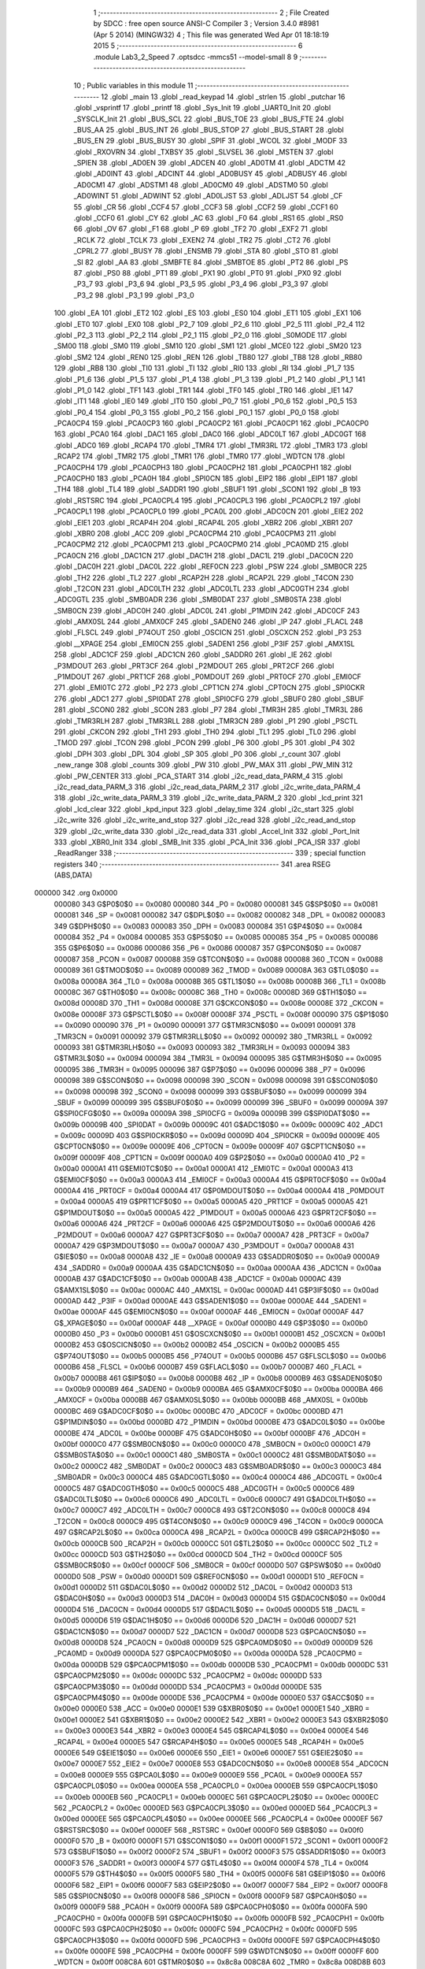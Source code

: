                                       1 ;--------------------------------------------------------
                                      2 ; File Created by SDCC : free open source ANSI-C Compiler
                                      3 ; Version 3.4.0 #8981 (Apr  5 2014) (MINGW32)
                                      4 ; This file was generated Wed Apr 01 18:18:19 2015
                                      5 ;--------------------------------------------------------
                                      6 	.module Lab3_2_Speed
                                      7 	.optsdcc -mmcs51 --model-small
                                      8 	
                                      9 ;--------------------------------------------------------
                                     10 ; Public variables in this module
                                     11 ;--------------------------------------------------------
                                     12 	.globl _main
                                     13 	.globl _read_keypad
                                     14 	.globl _strlen
                                     15 	.globl _putchar
                                     16 	.globl _vsprintf
                                     17 	.globl _printf
                                     18 	.globl _Sys_Init
                                     19 	.globl _UART0_Init
                                     20 	.globl _SYSCLK_Init
                                     21 	.globl _BUS_SCL
                                     22 	.globl _BUS_TOE
                                     23 	.globl _BUS_FTE
                                     24 	.globl _BUS_AA
                                     25 	.globl _BUS_INT
                                     26 	.globl _BUS_STOP
                                     27 	.globl _BUS_START
                                     28 	.globl _BUS_EN
                                     29 	.globl _BUS_BUSY
                                     30 	.globl _SPIF
                                     31 	.globl _WCOL
                                     32 	.globl _MODF
                                     33 	.globl _RXOVRN
                                     34 	.globl _TXBSY
                                     35 	.globl _SLVSEL
                                     36 	.globl _MSTEN
                                     37 	.globl _SPIEN
                                     38 	.globl _AD0EN
                                     39 	.globl _ADCEN
                                     40 	.globl _AD0TM
                                     41 	.globl _ADCTM
                                     42 	.globl _AD0INT
                                     43 	.globl _ADCINT
                                     44 	.globl _AD0BUSY
                                     45 	.globl _ADBUSY
                                     46 	.globl _AD0CM1
                                     47 	.globl _ADSTM1
                                     48 	.globl _AD0CM0
                                     49 	.globl _ADSTM0
                                     50 	.globl _AD0WINT
                                     51 	.globl _ADWINT
                                     52 	.globl _AD0LJST
                                     53 	.globl _ADLJST
                                     54 	.globl _CF
                                     55 	.globl _CR
                                     56 	.globl _CCF4
                                     57 	.globl _CCF3
                                     58 	.globl _CCF2
                                     59 	.globl _CCF1
                                     60 	.globl _CCF0
                                     61 	.globl _CY
                                     62 	.globl _AC
                                     63 	.globl _F0
                                     64 	.globl _RS1
                                     65 	.globl _RS0
                                     66 	.globl _OV
                                     67 	.globl _F1
                                     68 	.globl _P
                                     69 	.globl _TF2
                                     70 	.globl _EXF2
                                     71 	.globl _RCLK
                                     72 	.globl _TCLK
                                     73 	.globl _EXEN2
                                     74 	.globl _TR2
                                     75 	.globl _CT2
                                     76 	.globl _CPRL2
                                     77 	.globl _BUSY
                                     78 	.globl _ENSMB
                                     79 	.globl _STA
                                     80 	.globl _STO
                                     81 	.globl _SI
                                     82 	.globl _AA
                                     83 	.globl _SMBFTE
                                     84 	.globl _SMBTOE
                                     85 	.globl _PT2
                                     86 	.globl _PS
                                     87 	.globl _PS0
                                     88 	.globl _PT1
                                     89 	.globl _PX1
                                     90 	.globl _PT0
                                     91 	.globl _PX0
                                     92 	.globl _P3_7
                                     93 	.globl _P3_6
                                     94 	.globl _P3_5
                                     95 	.globl _P3_4
                                     96 	.globl _P3_3
                                     97 	.globl _P3_2
                                     98 	.globl _P3_1
                                     99 	.globl _P3_0
                                    100 	.globl _EA
                                    101 	.globl _ET2
                                    102 	.globl _ES
                                    103 	.globl _ES0
                                    104 	.globl _ET1
                                    105 	.globl _EX1
                                    106 	.globl _ET0
                                    107 	.globl _EX0
                                    108 	.globl _P2_7
                                    109 	.globl _P2_6
                                    110 	.globl _P2_5
                                    111 	.globl _P2_4
                                    112 	.globl _P2_3
                                    113 	.globl _P2_2
                                    114 	.globl _P2_1
                                    115 	.globl _P2_0
                                    116 	.globl _S0MODE
                                    117 	.globl _SM00
                                    118 	.globl _SM0
                                    119 	.globl _SM10
                                    120 	.globl _SM1
                                    121 	.globl _MCE0
                                    122 	.globl _SM20
                                    123 	.globl _SM2
                                    124 	.globl _REN0
                                    125 	.globl _REN
                                    126 	.globl _TB80
                                    127 	.globl _TB8
                                    128 	.globl _RB80
                                    129 	.globl _RB8
                                    130 	.globl _TI0
                                    131 	.globl _TI
                                    132 	.globl _RI0
                                    133 	.globl _RI
                                    134 	.globl _P1_7
                                    135 	.globl _P1_6
                                    136 	.globl _P1_5
                                    137 	.globl _P1_4
                                    138 	.globl _P1_3
                                    139 	.globl _P1_2
                                    140 	.globl _P1_1
                                    141 	.globl _P1_0
                                    142 	.globl _TF1
                                    143 	.globl _TR1
                                    144 	.globl _TF0
                                    145 	.globl _TR0
                                    146 	.globl _IE1
                                    147 	.globl _IT1
                                    148 	.globl _IE0
                                    149 	.globl _IT0
                                    150 	.globl _P0_7
                                    151 	.globl _P0_6
                                    152 	.globl _P0_5
                                    153 	.globl _P0_4
                                    154 	.globl _P0_3
                                    155 	.globl _P0_2
                                    156 	.globl _P0_1
                                    157 	.globl _P0_0
                                    158 	.globl _PCA0CP4
                                    159 	.globl _PCA0CP3
                                    160 	.globl _PCA0CP2
                                    161 	.globl _PCA0CP1
                                    162 	.globl _PCA0CP0
                                    163 	.globl _PCA0
                                    164 	.globl _DAC1
                                    165 	.globl _DAC0
                                    166 	.globl _ADC0LT
                                    167 	.globl _ADC0GT
                                    168 	.globl _ADC0
                                    169 	.globl _RCAP4
                                    170 	.globl _TMR4
                                    171 	.globl _TMR3RL
                                    172 	.globl _TMR3
                                    173 	.globl _RCAP2
                                    174 	.globl _TMR2
                                    175 	.globl _TMR1
                                    176 	.globl _TMR0
                                    177 	.globl _WDTCN
                                    178 	.globl _PCA0CPH4
                                    179 	.globl _PCA0CPH3
                                    180 	.globl _PCA0CPH2
                                    181 	.globl _PCA0CPH1
                                    182 	.globl _PCA0CPH0
                                    183 	.globl _PCA0H
                                    184 	.globl _SPI0CN
                                    185 	.globl _EIP2
                                    186 	.globl _EIP1
                                    187 	.globl _TH4
                                    188 	.globl _TL4
                                    189 	.globl _SADDR1
                                    190 	.globl _SBUF1
                                    191 	.globl _SCON1
                                    192 	.globl _B
                                    193 	.globl _RSTSRC
                                    194 	.globl _PCA0CPL4
                                    195 	.globl _PCA0CPL3
                                    196 	.globl _PCA0CPL2
                                    197 	.globl _PCA0CPL1
                                    198 	.globl _PCA0CPL0
                                    199 	.globl _PCA0L
                                    200 	.globl _ADC0CN
                                    201 	.globl _EIE2
                                    202 	.globl _EIE1
                                    203 	.globl _RCAP4H
                                    204 	.globl _RCAP4L
                                    205 	.globl _XBR2
                                    206 	.globl _XBR1
                                    207 	.globl _XBR0
                                    208 	.globl _ACC
                                    209 	.globl _PCA0CPM4
                                    210 	.globl _PCA0CPM3
                                    211 	.globl _PCA0CPM2
                                    212 	.globl _PCA0CPM1
                                    213 	.globl _PCA0CPM0
                                    214 	.globl _PCA0MD
                                    215 	.globl _PCA0CN
                                    216 	.globl _DAC1CN
                                    217 	.globl _DAC1H
                                    218 	.globl _DAC1L
                                    219 	.globl _DAC0CN
                                    220 	.globl _DAC0H
                                    221 	.globl _DAC0L
                                    222 	.globl _REF0CN
                                    223 	.globl _PSW
                                    224 	.globl _SMB0CR
                                    225 	.globl _TH2
                                    226 	.globl _TL2
                                    227 	.globl _RCAP2H
                                    228 	.globl _RCAP2L
                                    229 	.globl _T4CON
                                    230 	.globl _T2CON
                                    231 	.globl _ADC0LTH
                                    232 	.globl _ADC0LTL
                                    233 	.globl _ADC0GTH
                                    234 	.globl _ADC0GTL
                                    235 	.globl _SMB0ADR
                                    236 	.globl _SMB0DAT
                                    237 	.globl _SMB0STA
                                    238 	.globl _SMB0CN
                                    239 	.globl _ADC0H
                                    240 	.globl _ADC0L
                                    241 	.globl _P1MDIN
                                    242 	.globl _ADC0CF
                                    243 	.globl _AMX0SL
                                    244 	.globl _AMX0CF
                                    245 	.globl _SADEN0
                                    246 	.globl _IP
                                    247 	.globl _FLACL
                                    248 	.globl _FLSCL
                                    249 	.globl _P74OUT
                                    250 	.globl _OSCICN
                                    251 	.globl _OSCXCN
                                    252 	.globl _P3
                                    253 	.globl __XPAGE
                                    254 	.globl _EMI0CN
                                    255 	.globl _SADEN1
                                    256 	.globl _P3IF
                                    257 	.globl _AMX1SL
                                    258 	.globl _ADC1CF
                                    259 	.globl _ADC1CN
                                    260 	.globl _SADDR0
                                    261 	.globl _IE
                                    262 	.globl _P3MDOUT
                                    263 	.globl _PRT3CF
                                    264 	.globl _P2MDOUT
                                    265 	.globl _PRT2CF
                                    266 	.globl _P1MDOUT
                                    267 	.globl _PRT1CF
                                    268 	.globl _P0MDOUT
                                    269 	.globl _PRT0CF
                                    270 	.globl _EMI0CF
                                    271 	.globl _EMI0TC
                                    272 	.globl _P2
                                    273 	.globl _CPT1CN
                                    274 	.globl _CPT0CN
                                    275 	.globl _SPI0CKR
                                    276 	.globl _ADC1
                                    277 	.globl _SPI0DAT
                                    278 	.globl _SPI0CFG
                                    279 	.globl _SBUF0
                                    280 	.globl _SBUF
                                    281 	.globl _SCON0
                                    282 	.globl _SCON
                                    283 	.globl _P7
                                    284 	.globl _TMR3H
                                    285 	.globl _TMR3L
                                    286 	.globl _TMR3RLH
                                    287 	.globl _TMR3RLL
                                    288 	.globl _TMR3CN
                                    289 	.globl _P1
                                    290 	.globl _PSCTL
                                    291 	.globl _CKCON
                                    292 	.globl _TH1
                                    293 	.globl _TH0
                                    294 	.globl _TL1
                                    295 	.globl _TL0
                                    296 	.globl _TMOD
                                    297 	.globl _TCON
                                    298 	.globl _PCON
                                    299 	.globl _P6
                                    300 	.globl _P5
                                    301 	.globl _P4
                                    302 	.globl _DPH
                                    303 	.globl _DPL
                                    304 	.globl _SP
                                    305 	.globl _P0
                                    306 	.globl _r_count
                                    307 	.globl _new_range
                                    308 	.globl _counts
                                    309 	.globl _PW
                                    310 	.globl _PW_MAX
                                    311 	.globl _PW_MIN
                                    312 	.globl _PW_CENTER
                                    313 	.globl _PCA_START
                                    314 	.globl _i2c_read_data_PARM_4
                                    315 	.globl _i2c_read_data_PARM_3
                                    316 	.globl _i2c_read_data_PARM_2
                                    317 	.globl _i2c_write_data_PARM_4
                                    318 	.globl _i2c_write_data_PARM_3
                                    319 	.globl _i2c_write_data_PARM_2
                                    320 	.globl _lcd_print
                                    321 	.globl _lcd_clear
                                    322 	.globl _kpd_input
                                    323 	.globl _delay_time
                                    324 	.globl _i2c_start
                                    325 	.globl _i2c_write
                                    326 	.globl _i2c_write_and_stop
                                    327 	.globl _i2c_read
                                    328 	.globl _i2c_read_and_stop
                                    329 	.globl _i2c_write_data
                                    330 	.globl _i2c_read_data
                                    331 	.globl _Accel_Init
                                    332 	.globl _Port_Init
                                    333 	.globl _XBR0_Init
                                    334 	.globl _SMB_Init
                                    335 	.globl _PCA_Init
                                    336 	.globl _PCA_ISR
                                    337 	.globl _ReadRanger
                                    338 ;--------------------------------------------------------
                                    339 ; special function registers
                                    340 ;--------------------------------------------------------
                                    341 	.area RSEG    (ABS,DATA)
      000000                        342 	.org 0x0000
                           000080   343 G$P0$0$0 == 0x0080
                           000080   344 _P0	=	0x0080
                           000081   345 G$SP$0$0 == 0x0081
                           000081   346 _SP	=	0x0081
                           000082   347 G$DPL$0$0 == 0x0082
                           000082   348 _DPL	=	0x0082
                           000083   349 G$DPH$0$0 == 0x0083
                           000083   350 _DPH	=	0x0083
                           000084   351 G$P4$0$0 == 0x0084
                           000084   352 _P4	=	0x0084
                           000085   353 G$P5$0$0 == 0x0085
                           000085   354 _P5	=	0x0085
                           000086   355 G$P6$0$0 == 0x0086
                           000086   356 _P6	=	0x0086
                           000087   357 G$PCON$0$0 == 0x0087
                           000087   358 _PCON	=	0x0087
                           000088   359 G$TCON$0$0 == 0x0088
                           000088   360 _TCON	=	0x0088
                           000089   361 G$TMOD$0$0 == 0x0089
                           000089   362 _TMOD	=	0x0089
                           00008A   363 G$TL0$0$0 == 0x008a
                           00008A   364 _TL0	=	0x008a
                           00008B   365 G$TL1$0$0 == 0x008b
                           00008B   366 _TL1	=	0x008b
                           00008C   367 G$TH0$0$0 == 0x008c
                           00008C   368 _TH0	=	0x008c
                           00008D   369 G$TH1$0$0 == 0x008d
                           00008D   370 _TH1	=	0x008d
                           00008E   371 G$CKCON$0$0 == 0x008e
                           00008E   372 _CKCON	=	0x008e
                           00008F   373 G$PSCTL$0$0 == 0x008f
                           00008F   374 _PSCTL	=	0x008f
                           000090   375 G$P1$0$0 == 0x0090
                           000090   376 _P1	=	0x0090
                           000091   377 G$TMR3CN$0$0 == 0x0091
                           000091   378 _TMR3CN	=	0x0091
                           000092   379 G$TMR3RLL$0$0 == 0x0092
                           000092   380 _TMR3RLL	=	0x0092
                           000093   381 G$TMR3RLH$0$0 == 0x0093
                           000093   382 _TMR3RLH	=	0x0093
                           000094   383 G$TMR3L$0$0 == 0x0094
                           000094   384 _TMR3L	=	0x0094
                           000095   385 G$TMR3H$0$0 == 0x0095
                           000095   386 _TMR3H	=	0x0095
                           000096   387 G$P7$0$0 == 0x0096
                           000096   388 _P7	=	0x0096
                           000098   389 G$SCON$0$0 == 0x0098
                           000098   390 _SCON	=	0x0098
                           000098   391 G$SCON0$0$0 == 0x0098
                           000098   392 _SCON0	=	0x0098
                           000099   393 G$SBUF$0$0 == 0x0099
                           000099   394 _SBUF	=	0x0099
                           000099   395 G$SBUF0$0$0 == 0x0099
                           000099   396 _SBUF0	=	0x0099
                           00009A   397 G$SPI0CFG$0$0 == 0x009a
                           00009A   398 _SPI0CFG	=	0x009a
                           00009B   399 G$SPI0DAT$0$0 == 0x009b
                           00009B   400 _SPI0DAT	=	0x009b
                           00009C   401 G$ADC1$0$0 == 0x009c
                           00009C   402 _ADC1	=	0x009c
                           00009D   403 G$SPI0CKR$0$0 == 0x009d
                           00009D   404 _SPI0CKR	=	0x009d
                           00009E   405 G$CPT0CN$0$0 == 0x009e
                           00009E   406 _CPT0CN	=	0x009e
                           00009F   407 G$CPT1CN$0$0 == 0x009f
                           00009F   408 _CPT1CN	=	0x009f
                           0000A0   409 G$P2$0$0 == 0x00a0
                           0000A0   410 _P2	=	0x00a0
                           0000A1   411 G$EMI0TC$0$0 == 0x00a1
                           0000A1   412 _EMI0TC	=	0x00a1
                           0000A3   413 G$EMI0CF$0$0 == 0x00a3
                           0000A3   414 _EMI0CF	=	0x00a3
                           0000A4   415 G$PRT0CF$0$0 == 0x00a4
                           0000A4   416 _PRT0CF	=	0x00a4
                           0000A4   417 G$P0MDOUT$0$0 == 0x00a4
                           0000A4   418 _P0MDOUT	=	0x00a4
                           0000A5   419 G$PRT1CF$0$0 == 0x00a5
                           0000A5   420 _PRT1CF	=	0x00a5
                           0000A5   421 G$P1MDOUT$0$0 == 0x00a5
                           0000A5   422 _P1MDOUT	=	0x00a5
                           0000A6   423 G$PRT2CF$0$0 == 0x00a6
                           0000A6   424 _PRT2CF	=	0x00a6
                           0000A6   425 G$P2MDOUT$0$0 == 0x00a6
                           0000A6   426 _P2MDOUT	=	0x00a6
                           0000A7   427 G$PRT3CF$0$0 == 0x00a7
                           0000A7   428 _PRT3CF	=	0x00a7
                           0000A7   429 G$P3MDOUT$0$0 == 0x00a7
                           0000A7   430 _P3MDOUT	=	0x00a7
                           0000A8   431 G$IE$0$0 == 0x00a8
                           0000A8   432 _IE	=	0x00a8
                           0000A9   433 G$SADDR0$0$0 == 0x00a9
                           0000A9   434 _SADDR0	=	0x00a9
                           0000AA   435 G$ADC1CN$0$0 == 0x00aa
                           0000AA   436 _ADC1CN	=	0x00aa
                           0000AB   437 G$ADC1CF$0$0 == 0x00ab
                           0000AB   438 _ADC1CF	=	0x00ab
                           0000AC   439 G$AMX1SL$0$0 == 0x00ac
                           0000AC   440 _AMX1SL	=	0x00ac
                           0000AD   441 G$P3IF$0$0 == 0x00ad
                           0000AD   442 _P3IF	=	0x00ad
                           0000AE   443 G$SADEN1$0$0 == 0x00ae
                           0000AE   444 _SADEN1	=	0x00ae
                           0000AF   445 G$EMI0CN$0$0 == 0x00af
                           0000AF   446 _EMI0CN	=	0x00af
                           0000AF   447 G$_XPAGE$0$0 == 0x00af
                           0000AF   448 __XPAGE	=	0x00af
                           0000B0   449 G$P3$0$0 == 0x00b0
                           0000B0   450 _P3	=	0x00b0
                           0000B1   451 G$OSCXCN$0$0 == 0x00b1
                           0000B1   452 _OSCXCN	=	0x00b1
                           0000B2   453 G$OSCICN$0$0 == 0x00b2
                           0000B2   454 _OSCICN	=	0x00b2
                           0000B5   455 G$P74OUT$0$0 == 0x00b5
                           0000B5   456 _P74OUT	=	0x00b5
                           0000B6   457 G$FLSCL$0$0 == 0x00b6
                           0000B6   458 _FLSCL	=	0x00b6
                           0000B7   459 G$FLACL$0$0 == 0x00b7
                           0000B7   460 _FLACL	=	0x00b7
                           0000B8   461 G$IP$0$0 == 0x00b8
                           0000B8   462 _IP	=	0x00b8
                           0000B9   463 G$SADEN0$0$0 == 0x00b9
                           0000B9   464 _SADEN0	=	0x00b9
                           0000BA   465 G$AMX0CF$0$0 == 0x00ba
                           0000BA   466 _AMX0CF	=	0x00ba
                           0000BB   467 G$AMX0SL$0$0 == 0x00bb
                           0000BB   468 _AMX0SL	=	0x00bb
                           0000BC   469 G$ADC0CF$0$0 == 0x00bc
                           0000BC   470 _ADC0CF	=	0x00bc
                           0000BD   471 G$P1MDIN$0$0 == 0x00bd
                           0000BD   472 _P1MDIN	=	0x00bd
                           0000BE   473 G$ADC0L$0$0 == 0x00be
                           0000BE   474 _ADC0L	=	0x00be
                           0000BF   475 G$ADC0H$0$0 == 0x00bf
                           0000BF   476 _ADC0H	=	0x00bf
                           0000C0   477 G$SMB0CN$0$0 == 0x00c0
                           0000C0   478 _SMB0CN	=	0x00c0
                           0000C1   479 G$SMB0STA$0$0 == 0x00c1
                           0000C1   480 _SMB0STA	=	0x00c1
                           0000C2   481 G$SMB0DAT$0$0 == 0x00c2
                           0000C2   482 _SMB0DAT	=	0x00c2
                           0000C3   483 G$SMB0ADR$0$0 == 0x00c3
                           0000C3   484 _SMB0ADR	=	0x00c3
                           0000C4   485 G$ADC0GTL$0$0 == 0x00c4
                           0000C4   486 _ADC0GTL	=	0x00c4
                           0000C5   487 G$ADC0GTH$0$0 == 0x00c5
                           0000C5   488 _ADC0GTH	=	0x00c5
                           0000C6   489 G$ADC0LTL$0$0 == 0x00c6
                           0000C6   490 _ADC0LTL	=	0x00c6
                           0000C7   491 G$ADC0LTH$0$0 == 0x00c7
                           0000C7   492 _ADC0LTH	=	0x00c7
                           0000C8   493 G$T2CON$0$0 == 0x00c8
                           0000C8   494 _T2CON	=	0x00c8
                           0000C9   495 G$T4CON$0$0 == 0x00c9
                           0000C9   496 _T4CON	=	0x00c9
                           0000CA   497 G$RCAP2L$0$0 == 0x00ca
                           0000CA   498 _RCAP2L	=	0x00ca
                           0000CB   499 G$RCAP2H$0$0 == 0x00cb
                           0000CB   500 _RCAP2H	=	0x00cb
                           0000CC   501 G$TL2$0$0 == 0x00cc
                           0000CC   502 _TL2	=	0x00cc
                           0000CD   503 G$TH2$0$0 == 0x00cd
                           0000CD   504 _TH2	=	0x00cd
                           0000CF   505 G$SMB0CR$0$0 == 0x00cf
                           0000CF   506 _SMB0CR	=	0x00cf
                           0000D0   507 G$PSW$0$0 == 0x00d0
                           0000D0   508 _PSW	=	0x00d0
                           0000D1   509 G$REF0CN$0$0 == 0x00d1
                           0000D1   510 _REF0CN	=	0x00d1
                           0000D2   511 G$DAC0L$0$0 == 0x00d2
                           0000D2   512 _DAC0L	=	0x00d2
                           0000D3   513 G$DAC0H$0$0 == 0x00d3
                           0000D3   514 _DAC0H	=	0x00d3
                           0000D4   515 G$DAC0CN$0$0 == 0x00d4
                           0000D4   516 _DAC0CN	=	0x00d4
                           0000D5   517 G$DAC1L$0$0 == 0x00d5
                           0000D5   518 _DAC1L	=	0x00d5
                           0000D6   519 G$DAC1H$0$0 == 0x00d6
                           0000D6   520 _DAC1H	=	0x00d6
                           0000D7   521 G$DAC1CN$0$0 == 0x00d7
                           0000D7   522 _DAC1CN	=	0x00d7
                           0000D8   523 G$PCA0CN$0$0 == 0x00d8
                           0000D8   524 _PCA0CN	=	0x00d8
                           0000D9   525 G$PCA0MD$0$0 == 0x00d9
                           0000D9   526 _PCA0MD	=	0x00d9
                           0000DA   527 G$PCA0CPM0$0$0 == 0x00da
                           0000DA   528 _PCA0CPM0	=	0x00da
                           0000DB   529 G$PCA0CPM1$0$0 == 0x00db
                           0000DB   530 _PCA0CPM1	=	0x00db
                           0000DC   531 G$PCA0CPM2$0$0 == 0x00dc
                           0000DC   532 _PCA0CPM2	=	0x00dc
                           0000DD   533 G$PCA0CPM3$0$0 == 0x00dd
                           0000DD   534 _PCA0CPM3	=	0x00dd
                           0000DE   535 G$PCA0CPM4$0$0 == 0x00de
                           0000DE   536 _PCA0CPM4	=	0x00de
                           0000E0   537 G$ACC$0$0 == 0x00e0
                           0000E0   538 _ACC	=	0x00e0
                           0000E1   539 G$XBR0$0$0 == 0x00e1
                           0000E1   540 _XBR0	=	0x00e1
                           0000E2   541 G$XBR1$0$0 == 0x00e2
                           0000E2   542 _XBR1	=	0x00e2
                           0000E3   543 G$XBR2$0$0 == 0x00e3
                           0000E3   544 _XBR2	=	0x00e3
                           0000E4   545 G$RCAP4L$0$0 == 0x00e4
                           0000E4   546 _RCAP4L	=	0x00e4
                           0000E5   547 G$RCAP4H$0$0 == 0x00e5
                           0000E5   548 _RCAP4H	=	0x00e5
                           0000E6   549 G$EIE1$0$0 == 0x00e6
                           0000E6   550 _EIE1	=	0x00e6
                           0000E7   551 G$EIE2$0$0 == 0x00e7
                           0000E7   552 _EIE2	=	0x00e7
                           0000E8   553 G$ADC0CN$0$0 == 0x00e8
                           0000E8   554 _ADC0CN	=	0x00e8
                           0000E9   555 G$PCA0L$0$0 == 0x00e9
                           0000E9   556 _PCA0L	=	0x00e9
                           0000EA   557 G$PCA0CPL0$0$0 == 0x00ea
                           0000EA   558 _PCA0CPL0	=	0x00ea
                           0000EB   559 G$PCA0CPL1$0$0 == 0x00eb
                           0000EB   560 _PCA0CPL1	=	0x00eb
                           0000EC   561 G$PCA0CPL2$0$0 == 0x00ec
                           0000EC   562 _PCA0CPL2	=	0x00ec
                           0000ED   563 G$PCA0CPL3$0$0 == 0x00ed
                           0000ED   564 _PCA0CPL3	=	0x00ed
                           0000EE   565 G$PCA0CPL4$0$0 == 0x00ee
                           0000EE   566 _PCA0CPL4	=	0x00ee
                           0000EF   567 G$RSTSRC$0$0 == 0x00ef
                           0000EF   568 _RSTSRC	=	0x00ef
                           0000F0   569 G$B$0$0 == 0x00f0
                           0000F0   570 _B	=	0x00f0
                           0000F1   571 G$SCON1$0$0 == 0x00f1
                           0000F1   572 _SCON1	=	0x00f1
                           0000F2   573 G$SBUF1$0$0 == 0x00f2
                           0000F2   574 _SBUF1	=	0x00f2
                           0000F3   575 G$SADDR1$0$0 == 0x00f3
                           0000F3   576 _SADDR1	=	0x00f3
                           0000F4   577 G$TL4$0$0 == 0x00f4
                           0000F4   578 _TL4	=	0x00f4
                           0000F5   579 G$TH4$0$0 == 0x00f5
                           0000F5   580 _TH4	=	0x00f5
                           0000F6   581 G$EIP1$0$0 == 0x00f6
                           0000F6   582 _EIP1	=	0x00f6
                           0000F7   583 G$EIP2$0$0 == 0x00f7
                           0000F7   584 _EIP2	=	0x00f7
                           0000F8   585 G$SPI0CN$0$0 == 0x00f8
                           0000F8   586 _SPI0CN	=	0x00f8
                           0000F9   587 G$PCA0H$0$0 == 0x00f9
                           0000F9   588 _PCA0H	=	0x00f9
                           0000FA   589 G$PCA0CPH0$0$0 == 0x00fa
                           0000FA   590 _PCA0CPH0	=	0x00fa
                           0000FB   591 G$PCA0CPH1$0$0 == 0x00fb
                           0000FB   592 _PCA0CPH1	=	0x00fb
                           0000FC   593 G$PCA0CPH2$0$0 == 0x00fc
                           0000FC   594 _PCA0CPH2	=	0x00fc
                           0000FD   595 G$PCA0CPH3$0$0 == 0x00fd
                           0000FD   596 _PCA0CPH3	=	0x00fd
                           0000FE   597 G$PCA0CPH4$0$0 == 0x00fe
                           0000FE   598 _PCA0CPH4	=	0x00fe
                           0000FF   599 G$WDTCN$0$0 == 0x00ff
                           0000FF   600 _WDTCN	=	0x00ff
                           008C8A   601 G$TMR0$0$0 == 0x8c8a
                           008C8A   602 _TMR0	=	0x8c8a
                           008D8B   603 G$TMR1$0$0 == 0x8d8b
                           008D8B   604 _TMR1	=	0x8d8b
                           00CDCC   605 G$TMR2$0$0 == 0xcdcc
                           00CDCC   606 _TMR2	=	0xcdcc
                           00CBCA   607 G$RCAP2$0$0 == 0xcbca
                           00CBCA   608 _RCAP2	=	0xcbca
                           009594   609 G$TMR3$0$0 == 0x9594
                           009594   610 _TMR3	=	0x9594
                           009392   611 G$TMR3RL$0$0 == 0x9392
                           009392   612 _TMR3RL	=	0x9392
                           00F5F4   613 G$TMR4$0$0 == 0xf5f4
                           00F5F4   614 _TMR4	=	0xf5f4
                           00E5E4   615 G$RCAP4$0$0 == 0xe5e4
                           00E5E4   616 _RCAP4	=	0xe5e4
                           00BFBE   617 G$ADC0$0$0 == 0xbfbe
                           00BFBE   618 _ADC0	=	0xbfbe
                           00C5C4   619 G$ADC0GT$0$0 == 0xc5c4
                           00C5C4   620 _ADC0GT	=	0xc5c4
                           00C7C6   621 G$ADC0LT$0$0 == 0xc7c6
                           00C7C6   622 _ADC0LT	=	0xc7c6
                           00D3D2   623 G$DAC0$0$0 == 0xd3d2
                           00D3D2   624 _DAC0	=	0xd3d2
                           00D6D5   625 G$DAC1$0$0 == 0xd6d5
                           00D6D5   626 _DAC1	=	0xd6d5
                           00F9E9   627 G$PCA0$0$0 == 0xf9e9
                           00F9E9   628 _PCA0	=	0xf9e9
                           00FAEA   629 G$PCA0CP0$0$0 == 0xfaea
                           00FAEA   630 _PCA0CP0	=	0xfaea
                           00FBEB   631 G$PCA0CP1$0$0 == 0xfbeb
                           00FBEB   632 _PCA0CP1	=	0xfbeb
                           00FCEC   633 G$PCA0CP2$0$0 == 0xfcec
                           00FCEC   634 _PCA0CP2	=	0xfcec
                           00FDED   635 G$PCA0CP3$0$0 == 0xfded
                           00FDED   636 _PCA0CP3	=	0xfded
                           00FEEE   637 G$PCA0CP4$0$0 == 0xfeee
                           00FEEE   638 _PCA0CP4	=	0xfeee
                                    639 ;--------------------------------------------------------
                                    640 ; special function bits
                                    641 ;--------------------------------------------------------
                                    642 	.area RSEG    (ABS,DATA)
      000000                        643 	.org 0x0000
                           000080   644 G$P0_0$0$0 == 0x0080
                           000080   645 _P0_0	=	0x0080
                           000081   646 G$P0_1$0$0 == 0x0081
                           000081   647 _P0_1	=	0x0081
                           000082   648 G$P0_2$0$0 == 0x0082
                           000082   649 _P0_2	=	0x0082
                           000083   650 G$P0_3$0$0 == 0x0083
                           000083   651 _P0_3	=	0x0083
                           000084   652 G$P0_4$0$0 == 0x0084
                           000084   653 _P0_4	=	0x0084
                           000085   654 G$P0_5$0$0 == 0x0085
                           000085   655 _P0_5	=	0x0085
                           000086   656 G$P0_6$0$0 == 0x0086
                           000086   657 _P0_6	=	0x0086
                           000087   658 G$P0_7$0$0 == 0x0087
                           000087   659 _P0_7	=	0x0087
                           000088   660 G$IT0$0$0 == 0x0088
                           000088   661 _IT0	=	0x0088
                           000089   662 G$IE0$0$0 == 0x0089
                           000089   663 _IE0	=	0x0089
                           00008A   664 G$IT1$0$0 == 0x008a
                           00008A   665 _IT1	=	0x008a
                           00008B   666 G$IE1$0$0 == 0x008b
                           00008B   667 _IE1	=	0x008b
                           00008C   668 G$TR0$0$0 == 0x008c
                           00008C   669 _TR0	=	0x008c
                           00008D   670 G$TF0$0$0 == 0x008d
                           00008D   671 _TF0	=	0x008d
                           00008E   672 G$TR1$0$0 == 0x008e
                           00008E   673 _TR1	=	0x008e
                           00008F   674 G$TF1$0$0 == 0x008f
                           00008F   675 _TF1	=	0x008f
                           000090   676 G$P1_0$0$0 == 0x0090
                           000090   677 _P1_0	=	0x0090
                           000091   678 G$P1_1$0$0 == 0x0091
                           000091   679 _P1_1	=	0x0091
                           000092   680 G$P1_2$0$0 == 0x0092
                           000092   681 _P1_2	=	0x0092
                           000093   682 G$P1_3$0$0 == 0x0093
                           000093   683 _P1_3	=	0x0093
                           000094   684 G$P1_4$0$0 == 0x0094
                           000094   685 _P1_4	=	0x0094
                           000095   686 G$P1_5$0$0 == 0x0095
                           000095   687 _P1_5	=	0x0095
                           000096   688 G$P1_6$0$0 == 0x0096
                           000096   689 _P1_6	=	0x0096
                           000097   690 G$P1_7$0$0 == 0x0097
                           000097   691 _P1_7	=	0x0097
                           000098   692 G$RI$0$0 == 0x0098
                           000098   693 _RI	=	0x0098
                           000098   694 G$RI0$0$0 == 0x0098
                           000098   695 _RI0	=	0x0098
                           000099   696 G$TI$0$0 == 0x0099
                           000099   697 _TI	=	0x0099
                           000099   698 G$TI0$0$0 == 0x0099
                           000099   699 _TI0	=	0x0099
                           00009A   700 G$RB8$0$0 == 0x009a
                           00009A   701 _RB8	=	0x009a
                           00009A   702 G$RB80$0$0 == 0x009a
                           00009A   703 _RB80	=	0x009a
                           00009B   704 G$TB8$0$0 == 0x009b
                           00009B   705 _TB8	=	0x009b
                           00009B   706 G$TB80$0$0 == 0x009b
                           00009B   707 _TB80	=	0x009b
                           00009C   708 G$REN$0$0 == 0x009c
                           00009C   709 _REN	=	0x009c
                           00009C   710 G$REN0$0$0 == 0x009c
                           00009C   711 _REN0	=	0x009c
                           00009D   712 G$SM2$0$0 == 0x009d
                           00009D   713 _SM2	=	0x009d
                           00009D   714 G$SM20$0$0 == 0x009d
                           00009D   715 _SM20	=	0x009d
                           00009D   716 G$MCE0$0$0 == 0x009d
                           00009D   717 _MCE0	=	0x009d
                           00009E   718 G$SM1$0$0 == 0x009e
                           00009E   719 _SM1	=	0x009e
                           00009E   720 G$SM10$0$0 == 0x009e
                           00009E   721 _SM10	=	0x009e
                           00009F   722 G$SM0$0$0 == 0x009f
                           00009F   723 _SM0	=	0x009f
                           00009F   724 G$SM00$0$0 == 0x009f
                           00009F   725 _SM00	=	0x009f
                           00009F   726 G$S0MODE$0$0 == 0x009f
                           00009F   727 _S0MODE	=	0x009f
                           0000A0   728 G$P2_0$0$0 == 0x00a0
                           0000A0   729 _P2_0	=	0x00a0
                           0000A1   730 G$P2_1$0$0 == 0x00a1
                           0000A1   731 _P2_1	=	0x00a1
                           0000A2   732 G$P2_2$0$0 == 0x00a2
                           0000A2   733 _P2_2	=	0x00a2
                           0000A3   734 G$P2_3$0$0 == 0x00a3
                           0000A3   735 _P2_3	=	0x00a3
                           0000A4   736 G$P2_4$0$0 == 0x00a4
                           0000A4   737 _P2_4	=	0x00a4
                           0000A5   738 G$P2_5$0$0 == 0x00a5
                           0000A5   739 _P2_5	=	0x00a5
                           0000A6   740 G$P2_6$0$0 == 0x00a6
                           0000A6   741 _P2_6	=	0x00a6
                           0000A7   742 G$P2_7$0$0 == 0x00a7
                           0000A7   743 _P2_7	=	0x00a7
                           0000A8   744 G$EX0$0$0 == 0x00a8
                           0000A8   745 _EX0	=	0x00a8
                           0000A9   746 G$ET0$0$0 == 0x00a9
                           0000A9   747 _ET0	=	0x00a9
                           0000AA   748 G$EX1$0$0 == 0x00aa
                           0000AA   749 _EX1	=	0x00aa
                           0000AB   750 G$ET1$0$0 == 0x00ab
                           0000AB   751 _ET1	=	0x00ab
                           0000AC   752 G$ES0$0$0 == 0x00ac
                           0000AC   753 _ES0	=	0x00ac
                           0000AC   754 G$ES$0$0 == 0x00ac
                           0000AC   755 _ES	=	0x00ac
                           0000AD   756 G$ET2$0$0 == 0x00ad
                           0000AD   757 _ET2	=	0x00ad
                           0000AF   758 G$EA$0$0 == 0x00af
                           0000AF   759 _EA	=	0x00af
                           0000B0   760 G$P3_0$0$0 == 0x00b0
                           0000B0   761 _P3_0	=	0x00b0
                           0000B1   762 G$P3_1$0$0 == 0x00b1
                           0000B1   763 _P3_1	=	0x00b1
                           0000B2   764 G$P3_2$0$0 == 0x00b2
                           0000B2   765 _P3_2	=	0x00b2
                           0000B3   766 G$P3_3$0$0 == 0x00b3
                           0000B3   767 _P3_3	=	0x00b3
                           0000B4   768 G$P3_4$0$0 == 0x00b4
                           0000B4   769 _P3_4	=	0x00b4
                           0000B5   770 G$P3_5$0$0 == 0x00b5
                           0000B5   771 _P3_5	=	0x00b5
                           0000B6   772 G$P3_6$0$0 == 0x00b6
                           0000B6   773 _P3_6	=	0x00b6
                           0000B7   774 G$P3_7$0$0 == 0x00b7
                           0000B7   775 _P3_7	=	0x00b7
                           0000B8   776 G$PX0$0$0 == 0x00b8
                           0000B8   777 _PX0	=	0x00b8
                           0000B9   778 G$PT0$0$0 == 0x00b9
                           0000B9   779 _PT0	=	0x00b9
                           0000BA   780 G$PX1$0$0 == 0x00ba
                           0000BA   781 _PX1	=	0x00ba
                           0000BB   782 G$PT1$0$0 == 0x00bb
                           0000BB   783 _PT1	=	0x00bb
                           0000BC   784 G$PS0$0$0 == 0x00bc
                           0000BC   785 _PS0	=	0x00bc
                           0000BC   786 G$PS$0$0 == 0x00bc
                           0000BC   787 _PS	=	0x00bc
                           0000BD   788 G$PT2$0$0 == 0x00bd
                           0000BD   789 _PT2	=	0x00bd
                           0000C0   790 G$SMBTOE$0$0 == 0x00c0
                           0000C0   791 _SMBTOE	=	0x00c0
                           0000C1   792 G$SMBFTE$0$0 == 0x00c1
                           0000C1   793 _SMBFTE	=	0x00c1
                           0000C2   794 G$AA$0$0 == 0x00c2
                           0000C2   795 _AA	=	0x00c2
                           0000C3   796 G$SI$0$0 == 0x00c3
                           0000C3   797 _SI	=	0x00c3
                           0000C4   798 G$STO$0$0 == 0x00c4
                           0000C4   799 _STO	=	0x00c4
                           0000C5   800 G$STA$0$0 == 0x00c5
                           0000C5   801 _STA	=	0x00c5
                           0000C6   802 G$ENSMB$0$0 == 0x00c6
                           0000C6   803 _ENSMB	=	0x00c6
                           0000C7   804 G$BUSY$0$0 == 0x00c7
                           0000C7   805 _BUSY	=	0x00c7
                           0000C8   806 G$CPRL2$0$0 == 0x00c8
                           0000C8   807 _CPRL2	=	0x00c8
                           0000C9   808 G$CT2$0$0 == 0x00c9
                           0000C9   809 _CT2	=	0x00c9
                           0000CA   810 G$TR2$0$0 == 0x00ca
                           0000CA   811 _TR2	=	0x00ca
                           0000CB   812 G$EXEN2$0$0 == 0x00cb
                           0000CB   813 _EXEN2	=	0x00cb
                           0000CC   814 G$TCLK$0$0 == 0x00cc
                           0000CC   815 _TCLK	=	0x00cc
                           0000CD   816 G$RCLK$0$0 == 0x00cd
                           0000CD   817 _RCLK	=	0x00cd
                           0000CE   818 G$EXF2$0$0 == 0x00ce
                           0000CE   819 _EXF2	=	0x00ce
                           0000CF   820 G$TF2$0$0 == 0x00cf
                           0000CF   821 _TF2	=	0x00cf
                           0000D0   822 G$P$0$0 == 0x00d0
                           0000D0   823 _P	=	0x00d0
                           0000D1   824 G$F1$0$0 == 0x00d1
                           0000D1   825 _F1	=	0x00d1
                           0000D2   826 G$OV$0$0 == 0x00d2
                           0000D2   827 _OV	=	0x00d2
                           0000D3   828 G$RS0$0$0 == 0x00d3
                           0000D3   829 _RS0	=	0x00d3
                           0000D4   830 G$RS1$0$0 == 0x00d4
                           0000D4   831 _RS1	=	0x00d4
                           0000D5   832 G$F0$0$0 == 0x00d5
                           0000D5   833 _F0	=	0x00d5
                           0000D6   834 G$AC$0$0 == 0x00d6
                           0000D6   835 _AC	=	0x00d6
                           0000D7   836 G$CY$0$0 == 0x00d7
                           0000D7   837 _CY	=	0x00d7
                           0000D8   838 G$CCF0$0$0 == 0x00d8
                           0000D8   839 _CCF0	=	0x00d8
                           0000D9   840 G$CCF1$0$0 == 0x00d9
                           0000D9   841 _CCF1	=	0x00d9
                           0000DA   842 G$CCF2$0$0 == 0x00da
                           0000DA   843 _CCF2	=	0x00da
                           0000DB   844 G$CCF3$0$0 == 0x00db
                           0000DB   845 _CCF3	=	0x00db
                           0000DC   846 G$CCF4$0$0 == 0x00dc
                           0000DC   847 _CCF4	=	0x00dc
                           0000DE   848 G$CR$0$0 == 0x00de
                           0000DE   849 _CR	=	0x00de
                           0000DF   850 G$CF$0$0 == 0x00df
                           0000DF   851 _CF	=	0x00df
                           0000E8   852 G$ADLJST$0$0 == 0x00e8
                           0000E8   853 _ADLJST	=	0x00e8
                           0000E8   854 G$AD0LJST$0$0 == 0x00e8
                           0000E8   855 _AD0LJST	=	0x00e8
                           0000E9   856 G$ADWINT$0$0 == 0x00e9
                           0000E9   857 _ADWINT	=	0x00e9
                           0000E9   858 G$AD0WINT$0$0 == 0x00e9
                           0000E9   859 _AD0WINT	=	0x00e9
                           0000EA   860 G$ADSTM0$0$0 == 0x00ea
                           0000EA   861 _ADSTM0	=	0x00ea
                           0000EA   862 G$AD0CM0$0$0 == 0x00ea
                           0000EA   863 _AD0CM0	=	0x00ea
                           0000EB   864 G$ADSTM1$0$0 == 0x00eb
                           0000EB   865 _ADSTM1	=	0x00eb
                           0000EB   866 G$AD0CM1$0$0 == 0x00eb
                           0000EB   867 _AD0CM1	=	0x00eb
                           0000EC   868 G$ADBUSY$0$0 == 0x00ec
                           0000EC   869 _ADBUSY	=	0x00ec
                           0000EC   870 G$AD0BUSY$0$0 == 0x00ec
                           0000EC   871 _AD0BUSY	=	0x00ec
                           0000ED   872 G$ADCINT$0$0 == 0x00ed
                           0000ED   873 _ADCINT	=	0x00ed
                           0000ED   874 G$AD0INT$0$0 == 0x00ed
                           0000ED   875 _AD0INT	=	0x00ed
                           0000EE   876 G$ADCTM$0$0 == 0x00ee
                           0000EE   877 _ADCTM	=	0x00ee
                           0000EE   878 G$AD0TM$0$0 == 0x00ee
                           0000EE   879 _AD0TM	=	0x00ee
                           0000EF   880 G$ADCEN$0$0 == 0x00ef
                           0000EF   881 _ADCEN	=	0x00ef
                           0000EF   882 G$AD0EN$0$0 == 0x00ef
                           0000EF   883 _AD0EN	=	0x00ef
                           0000F8   884 G$SPIEN$0$0 == 0x00f8
                           0000F8   885 _SPIEN	=	0x00f8
                           0000F9   886 G$MSTEN$0$0 == 0x00f9
                           0000F9   887 _MSTEN	=	0x00f9
                           0000FA   888 G$SLVSEL$0$0 == 0x00fa
                           0000FA   889 _SLVSEL	=	0x00fa
                           0000FB   890 G$TXBSY$0$0 == 0x00fb
                           0000FB   891 _TXBSY	=	0x00fb
                           0000FC   892 G$RXOVRN$0$0 == 0x00fc
                           0000FC   893 _RXOVRN	=	0x00fc
                           0000FD   894 G$MODF$0$0 == 0x00fd
                           0000FD   895 _MODF	=	0x00fd
                           0000FE   896 G$WCOL$0$0 == 0x00fe
                           0000FE   897 _WCOL	=	0x00fe
                           0000FF   898 G$SPIF$0$0 == 0x00ff
                           0000FF   899 _SPIF	=	0x00ff
                           0000C7   900 G$BUS_BUSY$0$0 == 0x00c7
                           0000C7   901 _BUS_BUSY	=	0x00c7
                           0000C6   902 G$BUS_EN$0$0 == 0x00c6
                           0000C6   903 _BUS_EN	=	0x00c6
                           0000C5   904 G$BUS_START$0$0 == 0x00c5
                           0000C5   905 _BUS_START	=	0x00c5
                           0000C4   906 G$BUS_STOP$0$0 == 0x00c4
                           0000C4   907 _BUS_STOP	=	0x00c4
                           0000C3   908 G$BUS_INT$0$0 == 0x00c3
                           0000C3   909 _BUS_INT	=	0x00c3
                           0000C2   910 G$BUS_AA$0$0 == 0x00c2
                           0000C2   911 _BUS_AA	=	0x00c2
                           0000C1   912 G$BUS_FTE$0$0 == 0x00c1
                           0000C1   913 _BUS_FTE	=	0x00c1
                           0000C0   914 G$BUS_TOE$0$0 == 0x00c0
                           0000C0   915 _BUS_TOE	=	0x00c0
                           000083   916 G$BUS_SCL$0$0 == 0x0083
                           000083   917 _BUS_SCL	=	0x0083
                                    918 ;--------------------------------------------------------
                                    919 ; overlayable register banks
                                    920 ;--------------------------------------------------------
                                    921 	.area REG_BANK_0	(REL,OVR,DATA)
      000000                        922 	.ds 8
                                    923 ;--------------------------------------------------------
                                    924 ; internal ram data
                                    925 ;--------------------------------------------------------
                                    926 	.area DSEG    (DATA)
                           000000   927 LLab3_2_Speed.lcd_clear$NumBytes$1$77==.
      000022                        928 _lcd_clear_NumBytes_1_77:
      000022                        929 	.ds 1
                           000001   930 LLab3_2_Speed.lcd_clear$Cmd$1$77==.
      000023                        931 _lcd_clear_Cmd_1_77:
      000023                        932 	.ds 2
                           000003   933 LLab3_2_Speed.read_keypad$Data$1$78==.
      000025                        934 _read_keypad_Data_1_78:
      000025                        935 	.ds 2
                           000005   936 LLab3_2_Speed.i2c_write_data$start_reg$1$97==.
      000027                        937 _i2c_write_data_PARM_2:
      000027                        938 	.ds 1
                           000006   939 LLab3_2_Speed.i2c_write_data$buffer$1$97==.
      000028                        940 _i2c_write_data_PARM_3:
      000028                        941 	.ds 3
                           000009   942 LLab3_2_Speed.i2c_write_data$num_bytes$1$97==.
      00002B                        943 _i2c_write_data_PARM_4:
      00002B                        944 	.ds 1
                           00000A   945 LLab3_2_Speed.i2c_read_data$start_reg$1$99==.
      00002C                        946 _i2c_read_data_PARM_2:
      00002C                        947 	.ds 1
                           00000B   948 LLab3_2_Speed.i2c_read_data$buffer$1$99==.
      00002D                        949 _i2c_read_data_PARM_3:
      00002D                        950 	.ds 3
                           00000E   951 LLab3_2_Speed.i2c_read_data$num_bytes$1$99==.
      000030                        952 _i2c_read_data_PARM_4:
      000030                        953 	.ds 1
                           00000F   954 LLab3_2_Speed.Accel_Init$Data2$1$103==.
      000031                        955 _Accel_Init_Data2_1_103:
      000031                        956 	.ds 1
                           000010   957 G$PCA_START$0$0==.
      000032                        958 _PCA_START::
      000032                        959 	.ds 2
                           000012   960 G$PW_CENTER$0$0==.
      000034                        961 _PW_CENTER::
      000034                        962 	.ds 2
                           000014   963 G$PW_MIN$0$0==.
      000036                        964 _PW_MIN::
      000036                        965 	.ds 2
                           000016   966 G$PW_MAX$0$0==.
      000038                        967 _PW_MAX::
      000038                        968 	.ds 2
                           000018   969 G$PW$0$0==.
      00003A                        970 _PW::
      00003A                        971 	.ds 2
                           00001A   972 G$counts$0$0==.
      00003C                        973 _counts::
      00003C                        974 	.ds 2
                           00001C   975 G$new_range$0$0==.
      00003E                        976 _new_range::
      00003E                        977 	.ds 1
                           00001D   978 G$r_count$0$0==.
      00003F                        979 _r_count::
      00003F                        980 	.ds 1
                           00001E   981 LLab3_2_Speed.ReadRanger$Data$1$125==.
      000040                        982 _ReadRanger_Data_1_125:
      000040                        983 	.ds 2
                                    984 ;--------------------------------------------------------
                                    985 ; overlayable items in internal ram 
                                    986 ;--------------------------------------------------------
                                    987 	.area	OSEG    (OVR,DATA)
                                    988 	.area	OSEG    (OVR,DATA)
                                    989 	.area	OSEG    (OVR,DATA)
                                    990 	.area	OSEG    (OVR,DATA)
                                    991 	.area	OSEG    (OVR,DATA)
                                    992 	.area	OSEG    (OVR,DATA)
                                    993 	.area	OSEG    (OVR,DATA)
                                    994 ;--------------------------------------------------------
                                    995 ; Stack segment in internal ram 
                                    996 ;--------------------------------------------------------
                                    997 	.area	SSEG
      00005C                        998 __start__stack:
      00005C                        999 	.ds	1
                                   1000 
                                   1001 ;--------------------------------------------------------
                                   1002 ; indirectly addressable internal ram data
                                   1003 ;--------------------------------------------------------
                                   1004 	.area ISEG    (DATA)
                                   1005 ;--------------------------------------------------------
                                   1006 ; absolute internal ram data
                                   1007 ;--------------------------------------------------------
                                   1008 	.area IABS    (ABS,DATA)
                                   1009 	.area IABS    (ABS,DATA)
                                   1010 ;--------------------------------------------------------
                                   1011 ; bit data
                                   1012 ;--------------------------------------------------------
                                   1013 	.area BSEG    (BIT)
                                   1014 ;--------------------------------------------------------
                                   1015 ; paged external ram data
                                   1016 ;--------------------------------------------------------
                                   1017 	.area PSEG    (PAG,XDATA)
                                   1018 ;--------------------------------------------------------
                                   1019 ; external ram data
                                   1020 ;--------------------------------------------------------
                                   1021 	.area XSEG    (XDATA)
                           000000  1022 LLab3_2_Speed.lcd_print$text$1$73==.
      000001                       1023 _lcd_print_text_1_73:
      000001                       1024 	.ds 80
                                   1025 ;--------------------------------------------------------
                                   1026 ; absolute external ram data
                                   1027 ;--------------------------------------------------------
                                   1028 	.area XABS    (ABS,XDATA)
                                   1029 ;--------------------------------------------------------
                                   1030 ; external initialized ram data
                                   1031 ;--------------------------------------------------------
                                   1032 	.area XISEG   (XDATA)
                                   1033 	.area HOME    (CODE)
                                   1034 	.area GSINIT0 (CODE)
                                   1035 	.area GSINIT1 (CODE)
                                   1036 	.area GSINIT2 (CODE)
                                   1037 	.area GSINIT3 (CODE)
                                   1038 	.area GSINIT4 (CODE)
                                   1039 	.area GSINIT5 (CODE)
                                   1040 	.area GSINIT  (CODE)
                                   1041 	.area GSFINAL (CODE)
                                   1042 	.area CSEG    (CODE)
                                   1043 ;--------------------------------------------------------
                                   1044 ; interrupt vector 
                                   1045 ;--------------------------------------------------------
                                   1046 	.area HOME    (CODE)
      000000                       1047 __interrupt_vect:
      000000 02 00 51         [24] 1048 	ljmp	__sdcc_gsinit_startup
      000003 32               [24] 1049 	reti
      000004                       1050 	.ds	7
      00000B 32               [24] 1051 	reti
      00000C                       1052 	.ds	7
      000013 32               [24] 1053 	reti
      000014                       1054 	.ds	7
      00001B 32               [24] 1055 	reti
      00001C                       1056 	.ds	7
      000023 32               [24] 1057 	reti
      000024                       1058 	.ds	7
      00002B 32               [24] 1059 	reti
      00002C                       1060 	.ds	7
      000033 32               [24] 1061 	reti
      000034                       1062 	.ds	7
      00003B 32               [24] 1063 	reti
      00003C                       1064 	.ds	7
      000043 32               [24] 1065 	reti
      000044                       1066 	.ds	7
      00004B 02 06 39         [24] 1067 	ljmp	_PCA_ISR
                                   1068 ;--------------------------------------------------------
                                   1069 ; global & static initialisations
                                   1070 ;--------------------------------------------------------
                                   1071 	.area HOME    (CODE)
                                   1072 	.area GSINIT  (CODE)
                                   1073 	.area GSFINAL (CODE)
                                   1074 	.area GSINIT  (CODE)
                                   1075 	.globl __sdcc_gsinit_startup
                                   1076 	.globl __sdcc_program_startup
                                   1077 	.globl __start__stack
                                   1078 	.globl __mcs51_genXINIT
                                   1079 	.globl __mcs51_genXRAMCLEAR
                                   1080 	.globl __mcs51_genRAMCLEAR
                           000000  1081 	C$Lab3_2_Speed.c$29$1$125 ==.
                                   1082 ;	C:\Users\rutmas\Documents\LITEC\LITEC\Lab 3\Speed\Lab 3-2\Lab3_2_Speed.c:29: unsigned int PCA_START = 28672;
      0000AA 75 32 00         [24] 1083 	mov	_PCA_START,#0x00
      0000AD 75 33 70         [24] 1084 	mov	(_PCA_START + 1),#0x70
                           000006  1085 	C$Lab3_2_Speed.c$30$1$125 ==.
                                   1086 ;	C:\Users\rutmas\Documents\LITEC\LITEC\Lab 3\Speed\Lab 3-2\Lab3_2_Speed.c:30: unsigned int PW_CENTER = 2760;
      0000B0 75 34 C8         [24] 1087 	mov	_PW_CENTER,#0xC8
      0000B3 75 35 0A         [24] 1088 	mov	(_PW_CENTER + 1),#0x0A
                           00000C  1089 	C$Lab3_2_Speed.c$31$1$125 ==.
                                   1090 ;	C:\Users\rutmas\Documents\LITEC\LITEC\Lab 3\Speed\Lab 3-2\Lab3_2_Speed.c:31: unsigned int PW_MIN = 2030;
      0000B6 75 36 EE         [24] 1091 	mov	_PW_MIN,#0xEE
      0000B9 75 37 07         [24] 1092 	mov	(_PW_MIN + 1),#0x07
                           000012  1093 	C$Lab3_2_Speed.c$32$1$125 ==.
                                   1094 ;	C:\Users\rutmas\Documents\LITEC\LITEC\Lab 3\Speed\Lab 3-2\Lab3_2_Speed.c:32: unsigned int PW_MAX = 3500;
      0000BC 75 38 AC         [24] 1095 	mov	_PW_MAX,#0xAC
      0000BF 75 39 0D         [24] 1096 	mov	(_PW_MAX + 1),#0x0D
                           000018  1097 	C$Lab3_2_Speed.c$33$1$125 ==.
                                   1098 ;	C:\Users\rutmas\Documents\LITEC\LITEC\Lab 3\Speed\Lab 3-2\Lab3_2_Speed.c:33: unsigned int PW = 0;
      0000C2 E4               [12] 1099 	clr	a
      0000C3 F5 3A            [12] 1100 	mov	_PW,a
      0000C5 F5 3B            [12] 1101 	mov	(_PW + 1),a
                           00001D  1102 	C$Lab3_2_Speed.c$34$1$125 ==.
                                   1103 ;	C:\Users\rutmas\Documents\LITEC\LITEC\Lab 3\Speed\Lab 3-2\Lab3_2_Speed.c:34: unsigned int counts = 0;
      0000C7 F5 3C            [12] 1104 	mov	_counts,a
      0000C9 F5 3D            [12] 1105 	mov	(_counts + 1),a
                           000021  1106 	C$Lab3_2_Speed.c$35$1$125 ==.
                                   1107 ;	C:\Users\rutmas\Documents\LITEC\LITEC\Lab 3\Speed\Lab 3-2\Lab3_2_Speed.c:35: unsigned char new_range = 0;
                                   1108 ;	1-genFromRTrack replaced	mov	_new_range,#0x00
      0000CB F5 3E            [12] 1109 	mov	_new_range,a
                           000023  1110 	C$Lab3_2_Speed.c$36$1$125 ==.
                                   1111 ;	C:\Users\rutmas\Documents\LITEC\LITEC\Lab 3\Speed\Lab 3-2\Lab3_2_Speed.c:36: unsigned char r_count = 0;
                                   1112 ;	1-genFromRTrack replaced	mov	_r_count,#0x00
      0000CD F5 3F            [12] 1113 	mov	_r_count,a
                                   1114 	.area GSFINAL (CODE)
      0000CF 02 00 4E         [24] 1115 	ljmp	__sdcc_program_startup
                                   1116 ;--------------------------------------------------------
                                   1117 ; Home
                                   1118 ;--------------------------------------------------------
                                   1119 	.area HOME    (CODE)
                                   1120 	.area HOME    (CODE)
      00004E                       1121 __sdcc_program_startup:
      00004E 02 05 A8         [24] 1122 	ljmp	_main
                                   1123 ;	return from main will return to caller
                                   1124 ;--------------------------------------------------------
                                   1125 ; code
                                   1126 ;--------------------------------------------------------
                                   1127 	.area CSEG    (CODE)
                                   1128 ;------------------------------------------------------------
                                   1129 ;Allocation info for local variables in function 'SYSCLK_Init'
                                   1130 ;------------------------------------------------------------
                                   1131 ;i                         Allocated to registers 
                                   1132 ;------------------------------------------------------------
                           000000  1133 	G$SYSCLK_Init$0$0 ==.
                           000000  1134 	C$c8051_SDCC.h$42$0$0 ==.
                                   1135 ;	C:/Program Files (x86)/SDCC/bin/../include/mcs51/c8051_SDCC.h:42: void SYSCLK_Init(void)
                                   1136 ;	-----------------------------------------
                                   1137 ;	 function SYSCLK_Init
                                   1138 ;	-----------------------------------------
      0000D2                       1139 _SYSCLK_Init:
                           000007  1140 	ar7 = 0x07
                           000006  1141 	ar6 = 0x06
                           000005  1142 	ar5 = 0x05
                           000004  1143 	ar4 = 0x04
                           000003  1144 	ar3 = 0x03
                           000002  1145 	ar2 = 0x02
                           000001  1146 	ar1 = 0x01
                           000000  1147 	ar0 = 0x00
                           000000  1148 	C$c8051_SDCC.h$46$1$2 ==.
                                   1149 ;	C:/Program Files (x86)/SDCC/bin/../include/mcs51/c8051_SDCC.h:46: OSCXCN = 0x67;                      // start external oscillator with
      0000D2 75 B1 67         [24] 1150 	mov	_OSCXCN,#0x67
                           000003  1151 	C$c8051_SDCC.h$49$1$2 ==.
                                   1152 ;	C:/Program Files (x86)/SDCC/bin/../include/mcs51/c8051_SDCC.h:49: for (i=0; i < 256; i++);            // wait for oscillator to start
      0000D5 7E 00            [12] 1153 	mov	r6,#0x00
      0000D7 7F 01            [12] 1154 	mov	r7,#0x01
      0000D9                       1155 00107$:
      0000D9 1E               [12] 1156 	dec	r6
      0000DA BE FF 01         [24] 1157 	cjne	r6,#0xFF,00121$
      0000DD 1F               [12] 1158 	dec	r7
      0000DE                       1159 00121$:
      0000DE EE               [12] 1160 	mov	a,r6
      0000DF 4F               [12] 1161 	orl	a,r7
      0000E0 70 F7            [24] 1162 	jnz	00107$
                           000010  1163 	C$c8051_SDCC.h$51$1$2 ==.
                                   1164 ;	C:/Program Files (x86)/SDCC/bin/../include/mcs51/c8051_SDCC.h:51: while (!(OSCXCN & 0x80));           // Wait for crystal osc. to settle
      0000E2                       1165 00102$:
      0000E2 E5 B1            [12] 1166 	mov	a,_OSCXCN
      0000E4 30 E7 FB         [24] 1167 	jnb	acc.7,00102$
                           000015  1168 	C$c8051_SDCC.h$53$1$2 ==.
                                   1169 ;	C:/Program Files (x86)/SDCC/bin/../include/mcs51/c8051_SDCC.h:53: OSCICN = 0x88;                      // select external oscillator as SYSCLK
      0000E7 75 B2 88         [24] 1170 	mov	_OSCICN,#0x88
                           000018  1171 	C$c8051_SDCC.h$56$1$2 ==.
                           000018  1172 	XG$SYSCLK_Init$0$0 ==.
      0000EA 22               [24] 1173 	ret
                                   1174 ;------------------------------------------------------------
                                   1175 ;Allocation info for local variables in function 'UART0_Init'
                                   1176 ;------------------------------------------------------------
                           000019  1177 	G$UART0_Init$0$0 ==.
                           000019  1178 	C$c8051_SDCC.h$64$1$2 ==.
                                   1179 ;	C:/Program Files (x86)/SDCC/bin/../include/mcs51/c8051_SDCC.h:64: void UART0_Init(void)
                                   1180 ;	-----------------------------------------
                                   1181 ;	 function UART0_Init
                                   1182 ;	-----------------------------------------
      0000EB                       1183 _UART0_Init:
                           000019  1184 	C$c8051_SDCC.h$66$1$4 ==.
                                   1185 ;	C:/Program Files (x86)/SDCC/bin/../include/mcs51/c8051_SDCC.h:66: SCON0  = 0x50;                      // SCON0: mode 1, 8-bit UART, enable RX
      0000EB 75 98 50         [24] 1186 	mov	_SCON0,#0x50
                           00001C  1187 	C$c8051_SDCC.h$67$1$4 ==.
                                   1188 ;	C:/Program Files (x86)/SDCC/bin/../include/mcs51/c8051_SDCC.h:67: TMOD   = 0x20;                      // TMOD: timer 1, mode 2, 8-bit reload
      0000EE 75 89 20         [24] 1189 	mov	_TMOD,#0x20
                           00001F  1190 	C$c8051_SDCC.h$68$1$4 ==.
                                   1191 ;	C:/Program Files (x86)/SDCC/bin/../include/mcs51/c8051_SDCC.h:68: TH1    = -(SYSCLK/BAUDRATE/16);     // set Timer1 reload value for baudrate
      0000F1 75 8D DC         [24] 1192 	mov	_TH1,#0xDC
                           000022  1193 	C$c8051_SDCC.h$69$1$4 ==.
                                   1194 ;	C:/Program Files (x86)/SDCC/bin/../include/mcs51/c8051_SDCC.h:69: TR1    = 1;                         // start Timer1
      0000F4 D2 8E            [12] 1195 	setb	_TR1
                           000024  1196 	C$c8051_SDCC.h$70$1$4 ==.
                                   1197 ;	C:/Program Files (x86)/SDCC/bin/../include/mcs51/c8051_SDCC.h:70: CKCON |= 0x10;                      // Timer1 uses SYSCLK as time base
      0000F6 43 8E 10         [24] 1198 	orl	_CKCON,#0x10
                           000027  1199 	C$c8051_SDCC.h$71$1$4 ==.
                                   1200 ;	C:/Program Files (x86)/SDCC/bin/../include/mcs51/c8051_SDCC.h:71: PCON  |= 0x80;                      // SMOD00 = 1 (disable baud rate 
      0000F9 43 87 80         [24] 1201 	orl	_PCON,#0x80
                           00002A  1202 	C$c8051_SDCC.h$73$1$4 ==.
                                   1203 ;	C:/Program Files (x86)/SDCC/bin/../include/mcs51/c8051_SDCC.h:73: TI0    = 1;                         // Indicate TX0 ready
      0000FC D2 99            [12] 1204 	setb	_TI0
                           00002C  1205 	C$c8051_SDCC.h$74$1$4 ==.
                                   1206 ;	C:/Program Files (x86)/SDCC/bin/../include/mcs51/c8051_SDCC.h:74: P0MDOUT |= 0x01;                    // Set TX0 to push/pull
      0000FE 43 A4 01         [24] 1207 	orl	_P0MDOUT,#0x01
                           00002F  1208 	C$c8051_SDCC.h$75$1$4 ==.
                           00002F  1209 	XG$UART0_Init$0$0 ==.
      000101 22               [24] 1210 	ret
                                   1211 ;------------------------------------------------------------
                                   1212 ;Allocation info for local variables in function 'Sys_Init'
                                   1213 ;------------------------------------------------------------
                           000030  1214 	G$Sys_Init$0$0 ==.
                           000030  1215 	C$c8051_SDCC.h$83$1$4 ==.
                                   1216 ;	C:/Program Files (x86)/SDCC/bin/../include/mcs51/c8051_SDCC.h:83: void Sys_Init(void)
                                   1217 ;	-----------------------------------------
                                   1218 ;	 function Sys_Init
                                   1219 ;	-----------------------------------------
      000102                       1220 _Sys_Init:
                           000030  1221 	C$c8051_SDCC.h$85$1$6 ==.
                                   1222 ;	C:/Program Files (x86)/SDCC/bin/../include/mcs51/c8051_SDCC.h:85: WDTCN = 0xde;			// disable watchdog timer
      000102 75 FF DE         [24] 1223 	mov	_WDTCN,#0xDE
                           000033  1224 	C$c8051_SDCC.h$86$1$6 ==.
                                   1225 ;	C:/Program Files (x86)/SDCC/bin/../include/mcs51/c8051_SDCC.h:86: WDTCN = 0xad;
      000105 75 FF AD         [24] 1226 	mov	_WDTCN,#0xAD
                           000036  1227 	C$c8051_SDCC.h$88$1$6 ==.
                                   1228 ;	C:/Program Files (x86)/SDCC/bin/../include/mcs51/c8051_SDCC.h:88: SYSCLK_Init();			// initialize oscillator
      000108 12 00 D2         [24] 1229 	lcall	_SYSCLK_Init
                           000039  1230 	C$c8051_SDCC.h$89$1$6 ==.
                                   1231 ;	C:/Program Files (x86)/SDCC/bin/../include/mcs51/c8051_SDCC.h:89: UART0_Init();			// initialize UART0
      00010B 12 00 EB         [24] 1232 	lcall	_UART0_Init
                           00003C  1233 	C$c8051_SDCC.h$91$1$6 ==.
                                   1234 ;	C:/Program Files (x86)/SDCC/bin/../include/mcs51/c8051_SDCC.h:91: XBR0 |= 0x04;
      00010E 43 E1 04         [24] 1235 	orl	_XBR0,#0x04
                           00003F  1236 	C$c8051_SDCC.h$92$1$6 ==.
                                   1237 ;	C:/Program Files (x86)/SDCC/bin/../include/mcs51/c8051_SDCC.h:92: XBR2 |= 0x40;                    	// Enable crossbar and weak pull-ups
      000111 43 E3 40         [24] 1238 	orl	_XBR2,#0x40
                           000042  1239 	C$c8051_SDCC.h$93$1$6 ==.
                           000042  1240 	XG$Sys_Init$0$0 ==.
      000114 22               [24] 1241 	ret
                                   1242 ;------------------------------------------------------------
                                   1243 ;Allocation info for local variables in function 'putchar'
                                   1244 ;------------------------------------------------------------
                                   1245 ;c                         Allocated to registers r7 
                                   1246 ;------------------------------------------------------------
                           000043  1247 	G$putchar$0$0 ==.
                           000043  1248 	C$c8051_SDCC.h$98$1$6 ==.
                                   1249 ;	C:/Program Files (x86)/SDCC/bin/../include/mcs51/c8051_SDCC.h:98: void putchar(char c)
                                   1250 ;	-----------------------------------------
                                   1251 ;	 function putchar
                                   1252 ;	-----------------------------------------
      000115                       1253 _putchar:
      000115 AF 82            [24] 1254 	mov	r7,dpl
                           000045  1255 	C$c8051_SDCC.h$100$1$8 ==.
                                   1256 ;	C:/Program Files (x86)/SDCC/bin/../include/mcs51/c8051_SDCC.h:100: while (!TI0); 
      000117                       1257 00101$:
                           000045  1258 	C$c8051_SDCC.h$101$1$8 ==.
                                   1259 ;	C:/Program Files (x86)/SDCC/bin/../include/mcs51/c8051_SDCC.h:101: TI0 = 0;
      000117 10 99 02         [24] 1260 	jbc	_TI0,00112$
      00011A 80 FB            [24] 1261 	sjmp	00101$
      00011C                       1262 00112$:
                           00004A  1263 	C$c8051_SDCC.h$102$1$8 ==.
                                   1264 ;	C:/Program Files (x86)/SDCC/bin/../include/mcs51/c8051_SDCC.h:102: SBUF0 = c;
      00011C 8F 99            [24] 1265 	mov	_SBUF0,r7
                           00004C  1266 	C$c8051_SDCC.h$103$1$8 ==.
                           00004C  1267 	XG$putchar$0$0 ==.
      00011E 22               [24] 1268 	ret
                                   1269 ;------------------------------------------------------------
                                   1270 ;Allocation info for local variables in function 'getchar'
                                   1271 ;------------------------------------------------------------
                                   1272 ;c                         Allocated to registers 
                                   1273 ;------------------------------------------------------------
                           00004D  1274 	G$getchar$0$0 ==.
                           00004D  1275 	C$c8051_SDCC.h$108$1$8 ==.
                                   1276 ;	C:/Program Files (x86)/SDCC/bin/../include/mcs51/c8051_SDCC.h:108: char getchar(void)
                                   1277 ;	-----------------------------------------
                                   1278 ;	 function getchar
                                   1279 ;	-----------------------------------------
      00011F                       1280 _getchar:
                           00004D  1281 	C$c8051_SDCC.h$111$1$10 ==.
                                   1282 ;	C:/Program Files (x86)/SDCC/bin/../include/mcs51/c8051_SDCC.h:111: while (!RI0);
      00011F                       1283 00101$:
                           00004D  1284 	C$c8051_SDCC.h$112$1$10 ==.
                                   1285 ;	C:/Program Files (x86)/SDCC/bin/../include/mcs51/c8051_SDCC.h:112: RI0 = 0;
      00011F 10 98 02         [24] 1286 	jbc	_RI0,00112$
      000122 80 FB            [24] 1287 	sjmp	00101$
      000124                       1288 00112$:
                           000052  1289 	C$c8051_SDCC.h$113$1$10 ==.
                                   1290 ;	C:/Program Files (x86)/SDCC/bin/../include/mcs51/c8051_SDCC.h:113: c = SBUF0;
      000124 85 99 82         [24] 1291 	mov	dpl,_SBUF0
                           000055  1292 	C$c8051_SDCC.h$114$1$10 ==.
                                   1293 ;	C:/Program Files (x86)/SDCC/bin/../include/mcs51/c8051_SDCC.h:114: putchar(c);                          // echo to terminal
      000127 12 01 15         [24] 1294 	lcall	_putchar
                           000058  1295 	C$c8051_SDCC.h$115$1$10 ==.
                                   1296 ;	C:/Program Files (x86)/SDCC/bin/../include/mcs51/c8051_SDCC.h:115: return SBUF0;
      00012A 85 99 82         [24] 1297 	mov	dpl,_SBUF0
                           00005B  1298 	C$c8051_SDCC.h$116$1$10 ==.
                           00005B  1299 	XG$getchar$0$0 ==.
      00012D 22               [24] 1300 	ret
                                   1301 ;------------------------------------------------------------
                                   1302 ;Allocation info for local variables in function 'lcd_print'
                                   1303 ;------------------------------------------------------------
                                   1304 ;fmt                       Allocated to stack - _bp -5
                                   1305 ;len                       Allocated to registers r6 
                                   1306 ;i                         Allocated to registers 
                                   1307 ;ap                        Allocated to registers 
                                   1308 ;text                      Allocated with name '_lcd_print_text_1_73'
                                   1309 ;------------------------------------------------------------
                           00005C  1310 	G$lcd_print$0$0 ==.
                           00005C  1311 	C$i2c.h$81$1$10 ==.
                                   1312 ;	C:/Program Files (x86)/SDCC/bin/../include/mcs51/i2c.h:81: void lcd_print(const char *fmt, ...)
                                   1313 ;	-----------------------------------------
                                   1314 ;	 function lcd_print
                                   1315 ;	-----------------------------------------
      00012E                       1316 _lcd_print:
      00012E C0 0F            [24] 1317 	push	_bp
      000130 85 81 0F         [24] 1318 	mov	_bp,sp
                           000061  1319 	C$i2c.h$87$1$73 ==.
                                   1320 ;	C:/Program Files (x86)/SDCC/bin/../include/mcs51/i2c.h:87: if ( strlen(fmt) <= 0 ) return;   //If there is no data to print, return
      000133 E5 0F            [12] 1321 	mov	a,_bp
      000135 24 FB            [12] 1322 	add	a,#0xfb
      000137 F8               [12] 1323 	mov	r0,a
      000138 86 82            [24] 1324 	mov	dpl,@r0
      00013A 08               [12] 1325 	inc	r0
      00013B 86 83            [24] 1326 	mov	dph,@r0
      00013D 08               [12] 1327 	inc	r0
      00013E 86 F0            [24] 1328 	mov	b,@r0
      000140 12 0D DB         [24] 1329 	lcall	_strlen
      000143 E5 82            [12] 1330 	mov	a,dpl
      000145 85 83 F0         [24] 1331 	mov	b,dph
      000148 45 F0            [12] 1332 	orl	a,b
      00014A 70 02            [24] 1333 	jnz	00102$
      00014C 80 62            [24] 1334 	sjmp	00109$
      00014E                       1335 00102$:
                           00007C  1336 	C$i2c.h$89$2$74 ==.
                                   1337 ;	C:/Program Files (x86)/SDCC/bin/../include/mcs51/i2c.h:89: va_start(ap, fmt);
      00014E E5 0F            [12] 1338 	mov	a,_bp
      000150 24 FB            [12] 1339 	add	a,#0xFB
      000152 FF               [12] 1340 	mov	r7,a
      000153 8F 0B            [24] 1341 	mov	_vsprintf_PARM_3,r7
                           000083  1342 	C$i2c.h$90$1$73 ==.
                                   1343 ;	C:/Program Files (x86)/SDCC/bin/../include/mcs51/i2c.h:90: vsprintf(text, fmt, ap);
      000155 E5 0F            [12] 1344 	mov	a,_bp
      000157 24 FB            [12] 1345 	add	a,#0xfb
      000159 F8               [12] 1346 	mov	r0,a
      00015A 86 08            [24] 1347 	mov	_vsprintf_PARM_2,@r0
      00015C 08               [12] 1348 	inc	r0
      00015D 86 09            [24] 1349 	mov	(_vsprintf_PARM_2 + 1),@r0
      00015F 08               [12] 1350 	inc	r0
      000160 86 0A            [24] 1351 	mov	(_vsprintf_PARM_2 + 2),@r0
      000162 90 00 01         [24] 1352 	mov	dptr,#_lcd_print_text_1_73
      000165 75 F0 00         [24] 1353 	mov	b,#0x00
      000168 12 07 50         [24] 1354 	lcall	_vsprintf
                           000099  1355 	C$i2c.h$93$1$73 ==.
                                   1356 ;	C:/Program Files (x86)/SDCC/bin/../include/mcs51/i2c.h:93: len = strlen(text);
      00016B 90 00 01         [24] 1357 	mov	dptr,#_lcd_print_text_1_73
      00016E 75 F0 00         [24] 1358 	mov	b,#0x00
      000171 12 0D DB         [24] 1359 	lcall	_strlen
      000174 AE 82            [24] 1360 	mov	r6,dpl
                           0000A4  1361 	C$i2c.h$94$1$73 ==.
                                   1362 ;	C:/Program Files (x86)/SDCC/bin/../include/mcs51/i2c.h:94: for(i=0; i<len; i++)
      000176 7F 00            [12] 1363 	mov	r7,#0x00
      000178                       1364 00107$:
      000178 C3               [12] 1365 	clr	c
      000179 EF               [12] 1366 	mov	a,r7
      00017A 9E               [12] 1367 	subb	a,r6
      00017B 50 1F            [24] 1368 	jnc	00105$
                           0000AB  1369 	C$i2c.h$96$2$76 ==.
                                   1370 ;	C:/Program Files (x86)/SDCC/bin/../include/mcs51/i2c.h:96: if(text[i] == (unsigned char)'\n') text[i] = 13;
      00017D EF               [12] 1371 	mov	a,r7
      00017E 24 01            [12] 1372 	add	a,#_lcd_print_text_1_73
      000180 F5 82            [12] 1373 	mov	dpl,a
      000182 E4               [12] 1374 	clr	a
      000183 34 00            [12] 1375 	addc	a,#(_lcd_print_text_1_73 >> 8)
      000185 F5 83            [12] 1376 	mov	dph,a
      000187 E0               [24] 1377 	movx	a,@dptr
      000188 FD               [12] 1378 	mov	r5,a
      000189 BD 0A 0D         [24] 1379 	cjne	r5,#0x0A,00108$
      00018C EF               [12] 1380 	mov	a,r7
      00018D 24 01            [12] 1381 	add	a,#_lcd_print_text_1_73
      00018F F5 82            [12] 1382 	mov	dpl,a
      000191 E4               [12] 1383 	clr	a
      000192 34 00            [12] 1384 	addc	a,#(_lcd_print_text_1_73 >> 8)
      000194 F5 83            [12] 1385 	mov	dph,a
      000196 74 0D            [12] 1386 	mov	a,#0x0D
      000198 F0               [24] 1387 	movx	@dptr,a
      000199                       1388 00108$:
                           0000C7  1389 	C$i2c.h$94$1$73 ==.
                                   1390 ;	C:/Program Files (x86)/SDCC/bin/../include/mcs51/i2c.h:94: for(i=0; i<len; i++)
      000199 0F               [12] 1391 	inc	r7
      00019A 80 DC            [24] 1392 	sjmp	00107$
      00019C                       1393 00105$:
                           0000CA  1394 	C$i2c.h$99$1$73 ==.
                                   1395 ;	C:/Program Files (x86)/SDCC/bin/../include/mcs51/i2c.h:99: i2c_write_data(0xC6, 0x00, text, len);
      00019C 75 28 01         [24] 1396 	mov	_i2c_write_data_PARM_3,#_lcd_print_text_1_73
      00019F 75 29 00         [24] 1397 	mov	(_i2c_write_data_PARM_3 + 1),#(_lcd_print_text_1_73 >> 8)
      0001A2 75 2A 00         [24] 1398 	mov	(_i2c_write_data_PARM_3 + 2),#0x00
      0001A5 75 27 00         [24] 1399 	mov	_i2c_write_data_PARM_2,#0x00
      0001A8 8E 2B            [24] 1400 	mov	_i2c_write_data_PARM_4,r6
      0001AA 75 82 C6         [24] 1401 	mov	dpl,#0xC6
      0001AD 12 04 44         [24] 1402 	lcall	_i2c_write_data
      0001B0                       1403 00109$:
      0001B0 D0 0F            [24] 1404 	pop	_bp
                           0000E0  1405 	C$i2c.h$100$1$73 ==.
                           0000E0  1406 	XG$lcd_print$0$0 ==.
      0001B2 22               [24] 1407 	ret
                                   1408 ;------------------------------------------------------------
                                   1409 ;Allocation info for local variables in function 'lcd_clear'
                                   1410 ;------------------------------------------------------------
                                   1411 ;NumBytes                  Allocated with name '_lcd_clear_NumBytes_1_77'
                                   1412 ;Cmd                       Allocated with name '_lcd_clear_Cmd_1_77'
                                   1413 ;------------------------------------------------------------
                           0000E1  1414 	G$lcd_clear$0$0 ==.
                           0000E1  1415 	C$i2c.h$103$1$73 ==.
                                   1416 ;	C:/Program Files (x86)/SDCC/bin/../include/mcs51/i2c.h:103: void lcd_clear()
                                   1417 ;	-----------------------------------------
                                   1418 ;	 function lcd_clear
                                   1419 ;	-----------------------------------------
      0001B3                       1420 _lcd_clear:
                           0000E1  1421 	C$i2c.h$105$1$73 ==.
                                   1422 ;	C:/Program Files (x86)/SDCC/bin/../include/mcs51/i2c.h:105: unsigned char NumBytes=0, Cmd[2];
      0001B3 75 22 00         [24] 1423 	mov	_lcd_clear_NumBytes_1_77,#0x00
                           0000E4  1424 	C$i2c.h$107$1$77 ==.
                                   1425 ;	C:/Program Files (x86)/SDCC/bin/../include/mcs51/i2c.h:107: while(NumBytes < 64) i2c_read_data(0xC6, 0x00, &NumBytes, 1);
      0001B6                       1426 00101$:
      0001B6 74 C0            [12] 1427 	mov	a,#0x100 - 0x40
      0001B8 25 22            [12] 1428 	add	a,_lcd_clear_NumBytes_1_77
      0001BA 40 17            [24] 1429 	jc	00103$
      0001BC 75 2D 22         [24] 1430 	mov	_i2c_read_data_PARM_3,#_lcd_clear_NumBytes_1_77
      0001BF 75 2E 00         [24] 1431 	mov	(_i2c_read_data_PARM_3 + 1),#0x00
      0001C2 75 2F 40         [24] 1432 	mov	(_i2c_read_data_PARM_3 + 2),#0x40
      0001C5 75 2C 00         [24] 1433 	mov	_i2c_read_data_PARM_2,#0x00
      0001C8 75 30 01         [24] 1434 	mov	_i2c_read_data_PARM_4,#0x01
      0001CB 75 82 C6         [24] 1435 	mov	dpl,#0xC6
      0001CE 12 04 BA         [24] 1436 	lcall	_i2c_read_data
      0001D1 80 E3            [24] 1437 	sjmp	00101$
      0001D3                       1438 00103$:
                           000101  1439 	C$i2c.h$109$1$77 ==.
                                   1440 ;	C:/Program Files (x86)/SDCC/bin/../include/mcs51/i2c.h:109: Cmd[0] = 12;
      0001D3 75 23 0C         [24] 1441 	mov	_lcd_clear_Cmd_1_77,#0x0C
                           000104  1442 	C$i2c.h$110$1$77 ==.
                                   1443 ;	C:/Program Files (x86)/SDCC/bin/../include/mcs51/i2c.h:110: i2c_write_data(0xC6, 0x00, Cmd, 1);
      0001D6 75 28 23         [24] 1444 	mov	_i2c_write_data_PARM_3,#_lcd_clear_Cmd_1_77
      0001D9 75 29 00         [24] 1445 	mov	(_i2c_write_data_PARM_3 + 1),#0x00
      0001DC 75 2A 40         [24] 1446 	mov	(_i2c_write_data_PARM_3 + 2),#0x40
      0001DF 75 27 00         [24] 1447 	mov	_i2c_write_data_PARM_2,#0x00
      0001E2 75 2B 01         [24] 1448 	mov	_i2c_write_data_PARM_4,#0x01
      0001E5 75 82 C6         [24] 1449 	mov	dpl,#0xC6
      0001E8 12 04 44         [24] 1450 	lcall	_i2c_write_data
                           000119  1451 	C$i2c.h$111$1$77 ==.
                           000119  1452 	XG$lcd_clear$0$0 ==.
      0001EB 22               [24] 1453 	ret
                                   1454 ;------------------------------------------------------------
                                   1455 ;Allocation info for local variables in function 'read_keypad'
                                   1456 ;------------------------------------------------------------
                                   1457 ;i                         Allocated to registers r7 
                                   1458 ;Data                      Allocated with name '_read_keypad_Data_1_78'
                                   1459 ;------------------------------------------------------------
                           00011A  1460 	G$read_keypad$0$0 ==.
                           00011A  1461 	C$i2c.h$114$1$77 ==.
                                   1462 ;	C:/Program Files (x86)/SDCC/bin/../include/mcs51/i2c.h:114: char read_keypad()
                                   1463 ;	-----------------------------------------
                                   1464 ;	 function read_keypad
                                   1465 ;	-----------------------------------------
      0001EC                       1466 _read_keypad:
                           00011A  1467 	C$i2c.h$118$1$78 ==.
                                   1468 ;	C:/Program Files (x86)/SDCC/bin/../include/mcs51/i2c.h:118: i2c_read_data(0xC6, 0x01, Data, 2); //Read I2C data on address 192, register 1, 2 bytes of data.
      0001EC 75 2D 25         [24] 1469 	mov	_i2c_read_data_PARM_3,#_read_keypad_Data_1_78
      0001EF 75 2E 00         [24] 1470 	mov	(_i2c_read_data_PARM_3 + 1),#0x00
      0001F2 75 2F 40         [24] 1471 	mov	(_i2c_read_data_PARM_3 + 2),#0x40
      0001F5 75 2C 01         [24] 1472 	mov	_i2c_read_data_PARM_2,#0x01
      0001F8 75 30 02         [24] 1473 	mov	_i2c_read_data_PARM_4,#0x02
      0001FB 75 82 C6         [24] 1474 	mov	dpl,#0xC6
      0001FE 12 04 BA         [24] 1475 	lcall	_i2c_read_data
                           00012F  1476 	C$i2c.h$119$1$78 ==.
                                   1477 ;	C:/Program Files (x86)/SDCC/bin/../include/mcs51/i2c.h:119: if(Data[0] == 0xFF) return 0;  //No response on bus, no display
      000201 74 FF            [12] 1478 	mov	a,#0xFF
      000203 B5 25 05         [24] 1479 	cjne	a,_read_keypad_Data_1_78,00102$
      000206 75 82 00         [24] 1480 	mov	dpl,#0x00
      000209 80 5F            [24] 1481 	sjmp	00116$
      00020B                       1482 00102$:
                           000139  1483 	C$i2c.h$121$1$78 ==.
                                   1484 ;	C:/Program Files (x86)/SDCC/bin/../include/mcs51/i2c.h:121: for(i=0; i<8; i++)             //loop 8 times
      00020B 7F 00            [12] 1485 	mov	r7,#0x00
      00020D 8F 06            [24] 1486 	mov	ar6,r7
      00020F                       1487 00114$:
                           00013D  1488 	C$i2c.h$123$2$79 ==.
                                   1489 ;	C:/Program Files (x86)/SDCC/bin/../include/mcs51/i2c.h:123: if(Data[0] & (0x01 << i))  //find the ASCII value of the keypad read, if it is the current loop value
      00020F 8E F0            [24] 1490 	mov	b,r6
      000211 05 F0            [12] 1491 	inc	b
      000213 7C 01            [12] 1492 	mov	r4,#0x01
      000215 7D 00            [12] 1493 	mov	r5,#0x00
      000217 80 06            [24] 1494 	sjmp	00145$
      000219                       1495 00144$:
      000219 EC               [12] 1496 	mov	a,r4
      00021A 2C               [12] 1497 	add	a,r4
      00021B FC               [12] 1498 	mov	r4,a
      00021C ED               [12] 1499 	mov	a,r5
      00021D 33               [12] 1500 	rlc	a
      00021E FD               [12] 1501 	mov	r5,a
      00021F                       1502 00145$:
      00021F D5 F0 F7         [24] 1503 	djnz	b,00144$
      000222 AA 25            [24] 1504 	mov	r2,_read_keypad_Data_1_78
      000224 7B 00            [12] 1505 	mov	r3,#0x00
      000226 EA               [12] 1506 	mov	a,r2
      000227 52 04            [12] 1507 	anl	ar4,a
      000229 EB               [12] 1508 	mov	a,r3
      00022A 52 05            [12] 1509 	anl	ar5,a
      00022C EC               [12] 1510 	mov	a,r4
      00022D 4D               [12] 1511 	orl	a,r5
      00022E 60 07            [24] 1512 	jz	00115$
                           00015E  1513 	C$i2c.h$124$2$79 ==.
                                   1514 ;	C:/Program Files (x86)/SDCC/bin/../include/mcs51/i2c.h:124: return i+49;
      000230 74 31            [12] 1515 	mov	a,#0x31
      000232 2F               [12] 1516 	add	a,r7
      000233 F5 82            [12] 1517 	mov	dpl,a
      000235 80 33            [24] 1518 	sjmp	00116$
      000237                       1519 00115$:
                           000165  1520 	C$i2c.h$121$1$78 ==.
                                   1521 ;	C:/Program Files (x86)/SDCC/bin/../include/mcs51/i2c.h:121: for(i=0; i<8; i++)             //loop 8 times
      000237 0E               [12] 1522 	inc	r6
      000238 8E 07            [24] 1523 	mov	ar7,r6
      00023A BE 08 00         [24] 1524 	cjne	r6,#0x08,00147$
      00023D                       1525 00147$:
      00023D 40 D0            [24] 1526 	jc	00114$
                           00016D  1527 	C$i2c.h$127$1$78 ==.
                                   1528 ;	C:/Program Files (x86)/SDCC/bin/../include/mcs51/i2c.h:127: if(Data[1] & 0x01) return '9'; //if the value is equal to 9 return 9.
      00023F E5 26            [12] 1529 	mov	a,(_read_keypad_Data_1_78 + 0x0001)
      000241 30 E0 05         [24] 1530 	jnb	acc.0,00107$
      000244 75 82 39         [24] 1531 	mov	dpl,#0x39
      000247 80 21            [24] 1532 	sjmp	00116$
      000249                       1533 00107$:
                           000177  1534 	C$i2c.h$129$1$78 ==.
                                   1535 ;	C:/Program Files (x86)/SDCC/bin/../include/mcs51/i2c.h:129: if(Data[1] & 0x02) return '*'; //if the value is equal to the star.
      000249 E5 26            [12] 1536 	mov	a,(_read_keypad_Data_1_78 + 0x0001)
      00024B 30 E1 05         [24] 1537 	jnb	acc.1,00109$
      00024E 75 82 2A         [24] 1538 	mov	dpl,#0x2A
      000251 80 17            [24] 1539 	sjmp	00116$
      000253                       1540 00109$:
                           000181  1541 	C$i2c.h$131$1$78 ==.
                                   1542 ;	C:/Program Files (x86)/SDCC/bin/../include/mcs51/i2c.h:131: if(Data[1] & 0x04) return '0'; //if the value is equal to the 0 key
      000253 E5 26            [12] 1543 	mov	a,(_read_keypad_Data_1_78 + 0x0001)
      000255 30 E2 05         [24] 1544 	jnb	acc.2,00111$
      000258 75 82 30         [24] 1545 	mov	dpl,#0x30
      00025B 80 0D            [24] 1546 	sjmp	00116$
      00025D                       1547 00111$:
                           00018B  1548 	C$i2c.h$133$1$78 ==.
                                   1549 ;	C:/Program Files (x86)/SDCC/bin/../include/mcs51/i2c.h:133: if(Data[1] & 0x08) return '#'; //if the value is equal to the pound key
      00025D E5 26            [12] 1550 	mov	a,(_read_keypad_Data_1_78 + 0x0001)
      00025F 30 E3 05         [24] 1551 	jnb	acc.3,00113$
      000262 75 82 23         [24] 1552 	mov	dpl,#0x23
      000265 80 03            [24] 1553 	sjmp	00116$
      000267                       1554 00113$:
                           000195  1555 	C$i2c.h$135$1$78 ==.
                                   1556 ;	C:/Program Files (x86)/SDCC/bin/../include/mcs51/i2c.h:135: return -1;                     //else return a numerical -1 (0xFF)
      000267 75 82 FF         [24] 1557 	mov	dpl,#0xFF
      00026A                       1558 00116$:
                           000198  1559 	C$i2c.h$136$1$78 ==.
                           000198  1560 	XG$read_keypad$0$0 ==.
      00026A 22               [24] 1561 	ret
                                   1562 ;------------------------------------------------------------
                                   1563 ;Allocation info for local variables in function 'kpd_input'
                                   1564 ;------------------------------------------------------------
                                   1565 ;mode                      Allocated to registers r7 
                                   1566 ;sum                       Allocated to registers r5 r6 
                                   1567 ;key                       Allocated to registers r3 
                                   1568 ;i                         Allocated to registers 
                                   1569 ;------------------------------------------------------------
                           000199  1570 	G$kpd_input$0$0 ==.
                           000199  1571 	C$i2c.h$148$1$78 ==.
                                   1572 ;	C:/Program Files (x86)/SDCC/bin/../include/mcs51/i2c.h:148: unsigned int kpd_input(char mode)
                                   1573 ;	-----------------------------------------
                                   1574 ;	 function kpd_input
                                   1575 ;	-----------------------------------------
      00026B                       1576 _kpd_input:
      00026B AF 82            [24] 1577 	mov	r7,dpl
                           00019B  1578 	C$i2c.h$153$1$81 ==.
                                   1579 ;	C:/Program Files (x86)/SDCC/bin/../include/mcs51/i2c.h:153: sum = 0;
                           00019B  1580 	C$i2c.h$156$1$81 ==.
                                   1581 ;	C:/Program Files (x86)/SDCC/bin/../include/mcs51/i2c.h:156: if(mode==0)lcd_print("\nType digits; end w/#");
      00026D E4               [12] 1582 	clr	a
      00026E FD               [12] 1583 	mov	r5,a
      00026F FE               [12] 1584 	mov	r6,a
      000270 EF               [12] 1585 	mov	a,r7
      000271 70 1D            [24] 1586 	jnz	00102$
      000273 C0 06            [24] 1587 	push	ar6
      000275 C0 05            [24] 1588 	push	ar5
      000277 74 13            [12] 1589 	mov	a,#___str_0
      000279 C0 E0            [24] 1590 	push	acc
      00027B 74 0E            [12] 1591 	mov	a,#(___str_0 >> 8)
      00027D C0 E0            [24] 1592 	push	acc
      00027F 74 80            [12] 1593 	mov	a,#0x80
      000281 C0 E0            [24] 1594 	push	acc
      000283 12 01 2E         [24] 1595 	lcall	_lcd_print
      000286 15 81            [12] 1596 	dec	sp
      000288 15 81            [12] 1597 	dec	sp
      00028A 15 81            [12] 1598 	dec	sp
      00028C D0 05            [24] 1599 	pop	ar5
      00028E D0 06            [24] 1600 	pop	ar6
      000290                       1601 00102$:
                           0001BE  1602 	C$i2c.h$158$1$81 ==.
                                   1603 ;	C:/Program Files (x86)/SDCC/bin/../include/mcs51/i2c.h:158: lcd_print("     %c%c%c%c%c",0x08,0x08,0x08,0x08,0x08);
      000290 C0 06            [24] 1604 	push	ar6
      000292 C0 05            [24] 1605 	push	ar5
      000294 74 08            [12] 1606 	mov	a,#0x08
      000296 C0 E0            [24] 1607 	push	acc
      000298 E4               [12] 1608 	clr	a
      000299 C0 E0            [24] 1609 	push	acc
      00029B 74 08            [12] 1610 	mov	a,#0x08
      00029D C0 E0            [24] 1611 	push	acc
      00029F E4               [12] 1612 	clr	a
      0002A0 C0 E0            [24] 1613 	push	acc
      0002A2 74 08            [12] 1614 	mov	a,#0x08
      0002A4 C0 E0            [24] 1615 	push	acc
      0002A6 E4               [12] 1616 	clr	a
      0002A7 C0 E0            [24] 1617 	push	acc
      0002A9 74 08            [12] 1618 	mov	a,#0x08
      0002AB C0 E0            [24] 1619 	push	acc
      0002AD E4               [12] 1620 	clr	a
      0002AE C0 E0            [24] 1621 	push	acc
      0002B0 74 08            [12] 1622 	mov	a,#0x08
      0002B2 C0 E0            [24] 1623 	push	acc
      0002B4 E4               [12] 1624 	clr	a
      0002B5 C0 E0            [24] 1625 	push	acc
      0002B7 74 29            [12] 1626 	mov	a,#___str_1
      0002B9 C0 E0            [24] 1627 	push	acc
      0002BB 74 0E            [12] 1628 	mov	a,#(___str_1 >> 8)
      0002BD C0 E0            [24] 1629 	push	acc
      0002BF 74 80            [12] 1630 	mov	a,#0x80
      0002C1 C0 E0            [24] 1631 	push	acc
      0002C3 12 01 2E         [24] 1632 	lcall	_lcd_print
      0002C6 E5 81            [12] 1633 	mov	a,sp
      0002C8 24 F3            [12] 1634 	add	a,#0xf3
      0002CA F5 81            [12] 1635 	mov	sp,a
                           0001FA  1636 	C$i2c.h$160$1$81 ==.
                                   1637 ;	C:/Program Files (x86)/SDCC/bin/../include/mcs51/i2c.h:160: delay_time(500000);	//Add 20ms delay before reading i2c in loop
      0002CC 90 A1 20         [24] 1638 	mov	dptr,#0xA120
      0002CF 75 F0 07         [24] 1639 	mov	b,#0x07
      0002D2 E4               [12] 1640 	clr	a
      0002D3 12 03 DF         [24] 1641 	lcall	_delay_time
      0002D6 D0 05            [24] 1642 	pop	ar5
      0002D8 D0 06            [24] 1643 	pop	ar6
                           000208  1644 	C$i2c.h$164$1$81 ==.
                                   1645 ;	C:/Program Files (x86)/SDCC/bin/../include/mcs51/i2c.h:164: for(i=0; i<5; i++)
      0002DA 7F 00            [12] 1646 	mov	r7,#0x00
                           00020A  1647 	C$i2c.h$166$3$84 ==.
                                   1648 ;	C:/Program Files (x86)/SDCC/bin/../include/mcs51/i2c.h:166: while(((key=read_keypad()) == -1) || (key == '*'))delay_time(10000);
      0002DC                       1649 00104$:
      0002DC C0 07            [24] 1650 	push	ar7
      0002DE C0 06            [24] 1651 	push	ar6
      0002E0 C0 05            [24] 1652 	push	ar5
      0002E2 12 01 EC         [24] 1653 	lcall	_read_keypad
      0002E5 AC 82            [24] 1654 	mov	r4,dpl
      0002E7 D0 05            [24] 1655 	pop	ar5
      0002E9 D0 06            [24] 1656 	pop	ar6
      0002EB D0 07            [24] 1657 	pop	ar7
      0002ED 8C 03            [24] 1658 	mov	ar3,r4
      0002EF BC FF 02         [24] 1659 	cjne	r4,#0xFF,00146$
      0002F2 80 03            [24] 1660 	sjmp	00105$
      0002F4                       1661 00146$:
      0002F4 BB 2A 17         [24] 1662 	cjne	r3,#0x2A,00106$
      0002F7                       1663 00105$:
      0002F7 90 27 10         [24] 1664 	mov	dptr,#0x2710
      0002FA E4               [12] 1665 	clr	a
      0002FB F5 F0            [12] 1666 	mov	b,a
      0002FD C0 07            [24] 1667 	push	ar7
      0002FF C0 06            [24] 1668 	push	ar6
      000301 C0 05            [24] 1669 	push	ar5
      000303 12 03 DF         [24] 1670 	lcall	_delay_time
      000306 D0 05            [24] 1671 	pop	ar5
      000308 D0 06            [24] 1672 	pop	ar6
      00030A D0 07            [24] 1673 	pop	ar7
      00030C 80 CE            [24] 1674 	sjmp	00104$
      00030E                       1675 00106$:
                           00023C  1676 	C$i2c.h$167$2$82 ==.
                                   1677 ;	C:/Program Files (x86)/SDCC/bin/../include/mcs51/i2c.h:167: if(key == '#')
      00030E BB 23 2A         [24] 1678 	cjne	r3,#0x23,00114$
                           00023F  1679 	C$i2c.h$169$3$83 ==.
                                   1680 ;	C:/Program Files (x86)/SDCC/bin/../include/mcs51/i2c.h:169: while(read_keypad() == '#')delay_time(10000);
      000311                       1681 00107$:
      000311 C0 06            [24] 1682 	push	ar6
      000313 C0 05            [24] 1683 	push	ar5
      000315 12 01 EC         [24] 1684 	lcall	_read_keypad
      000318 AC 82            [24] 1685 	mov	r4,dpl
      00031A D0 05            [24] 1686 	pop	ar5
      00031C D0 06            [24] 1687 	pop	ar6
      00031E BC 23 13         [24] 1688 	cjne	r4,#0x23,00109$
      000321 90 27 10         [24] 1689 	mov	dptr,#0x2710
      000324 E4               [12] 1690 	clr	a
      000325 F5 F0            [12] 1691 	mov	b,a
      000327 C0 06            [24] 1692 	push	ar6
      000329 C0 05            [24] 1693 	push	ar5
      00032B 12 03 DF         [24] 1694 	lcall	_delay_time
      00032E D0 05            [24] 1695 	pop	ar5
      000330 D0 06            [24] 1696 	pop	ar6
      000332 80 DD            [24] 1697 	sjmp	00107$
      000334                       1698 00109$:
                           000262  1699 	C$i2c.h$170$3$83 ==.
                                   1700 ;	C:/Program Files (x86)/SDCC/bin/../include/mcs51/i2c.h:170: return sum;
      000334 8D 82            [24] 1701 	mov	dpl,r5
      000336 8E 83            [24] 1702 	mov	dph,r6
      000338 02 03 DE         [24] 1703 	ljmp	00119$
      00033B                       1704 00114$:
                           000269  1705 	C$i2c.h$174$3$84 ==.
                                   1706 ;	C:/Program Files (x86)/SDCC/bin/../include/mcs51/i2c.h:174: lcd_print("%c", key);
      00033B EB               [12] 1707 	mov	a,r3
      00033C FA               [12] 1708 	mov	r2,a
      00033D 33               [12] 1709 	rlc	a
      00033E 95 E0            [12] 1710 	subb	a,acc
      000340 FC               [12] 1711 	mov	r4,a
      000341 C0 07            [24] 1712 	push	ar7
      000343 C0 06            [24] 1713 	push	ar6
      000345 C0 05            [24] 1714 	push	ar5
      000347 C0 04            [24] 1715 	push	ar4
      000349 C0 03            [24] 1716 	push	ar3
      00034B C0 02            [24] 1717 	push	ar2
      00034D C0 02            [24] 1718 	push	ar2
      00034F C0 04            [24] 1719 	push	ar4
      000351 74 39            [12] 1720 	mov	a,#___str_2
      000353 C0 E0            [24] 1721 	push	acc
      000355 74 0E            [12] 1722 	mov	a,#(___str_2 >> 8)
      000357 C0 E0            [24] 1723 	push	acc
      000359 74 80            [12] 1724 	mov	a,#0x80
      00035B C0 E0            [24] 1725 	push	acc
      00035D 12 01 2E         [24] 1726 	lcall	_lcd_print
      000360 E5 81            [12] 1727 	mov	a,sp
      000362 24 FB            [12] 1728 	add	a,#0xfb
      000364 F5 81            [12] 1729 	mov	sp,a
      000366 D0 02            [24] 1730 	pop	ar2
      000368 D0 03            [24] 1731 	pop	ar3
      00036A D0 04            [24] 1732 	pop	ar4
      00036C D0 05            [24] 1733 	pop	ar5
      00036E D0 06            [24] 1734 	pop	ar6
                           00029E  1735 	C$i2c.h$175$1$81 ==.
                                   1736 ;	C:/Program Files (x86)/SDCC/bin/../include/mcs51/i2c.h:175: sum = sum*10 + key - '0';
      000370 8D 11            [24] 1737 	mov	__mulint_PARM_2,r5
      000372 8E 12            [24] 1738 	mov	(__mulint_PARM_2 + 1),r6
      000374 90 00 0A         [24] 1739 	mov	dptr,#0x000A
      000377 C0 04            [24] 1740 	push	ar4
      000379 C0 03            [24] 1741 	push	ar3
      00037B C0 02            [24] 1742 	push	ar2
      00037D 12 06 C3         [24] 1743 	lcall	__mulint
      000380 A8 82            [24] 1744 	mov	r0,dpl
      000382 A9 83            [24] 1745 	mov	r1,dph
      000384 D0 02            [24] 1746 	pop	ar2
      000386 D0 03            [24] 1747 	pop	ar3
      000388 D0 04            [24] 1748 	pop	ar4
      00038A D0 07            [24] 1749 	pop	ar7
      00038C EA               [12] 1750 	mov	a,r2
      00038D 28               [12] 1751 	add	a,r0
      00038E F8               [12] 1752 	mov	r0,a
      00038F EC               [12] 1753 	mov	a,r4
      000390 39               [12] 1754 	addc	a,r1
      000391 F9               [12] 1755 	mov	r1,a
      000392 E8               [12] 1756 	mov	a,r0
      000393 24 D0            [12] 1757 	add	a,#0xD0
      000395 FD               [12] 1758 	mov	r5,a
      000396 E9               [12] 1759 	mov	a,r1
      000397 34 FF            [12] 1760 	addc	a,#0xFF
      000399 FE               [12] 1761 	mov	r6,a
                           0002C8  1762 	C$i2c.h$176$3$84 ==.
                                   1763 ;	C:/Program Files (x86)/SDCC/bin/../include/mcs51/i2c.h:176: while(read_keypad() == key)delay_time(10000); //wait for key to be released
      00039A                       1764 00110$:
      00039A C0 07            [24] 1765 	push	ar7
      00039C C0 06            [24] 1766 	push	ar6
      00039E C0 05            [24] 1767 	push	ar5
      0003A0 C0 03            [24] 1768 	push	ar3
      0003A2 12 01 EC         [24] 1769 	lcall	_read_keypad
      0003A5 AC 82            [24] 1770 	mov	r4,dpl
      0003A7 D0 03            [24] 1771 	pop	ar3
      0003A9 D0 05            [24] 1772 	pop	ar5
      0003AB D0 06            [24] 1773 	pop	ar6
      0003AD D0 07            [24] 1774 	pop	ar7
      0003AF EC               [12] 1775 	mov	a,r4
      0003B0 B5 03 1B         [24] 1776 	cjne	a,ar3,00118$
      0003B3 90 27 10         [24] 1777 	mov	dptr,#0x2710
      0003B6 E4               [12] 1778 	clr	a
      0003B7 F5 F0            [12] 1779 	mov	b,a
      0003B9 C0 07            [24] 1780 	push	ar7
      0003BB C0 06            [24] 1781 	push	ar6
      0003BD C0 05            [24] 1782 	push	ar5
      0003BF C0 03            [24] 1783 	push	ar3
      0003C1 12 03 DF         [24] 1784 	lcall	_delay_time
      0003C4 D0 03            [24] 1785 	pop	ar3
      0003C6 D0 05            [24] 1786 	pop	ar5
      0003C8 D0 06            [24] 1787 	pop	ar6
      0003CA D0 07            [24] 1788 	pop	ar7
      0003CC 80 CC            [24] 1789 	sjmp	00110$
      0003CE                       1790 00118$:
                           0002FC  1791 	C$i2c.h$164$1$81 ==.
                                   1792 ;	C:/Program Files (x86)/SDCC/bin/../include/mcs51/i2c.h:164: for(i=0; i<5; i++)
      0003CE 0F               [12] 1793 	inc	r7
      0003CF C3               [12] 1794 	clr	c
      0003D0 EF               [12] 1795 	mov	a,r7
      0003D1 64 80            [12] 1796 	xrl	a,#0x80
      0003D3 94 85            [12] 1797 	subb	a,#0x85
      0003D5 50 03            [24] 1798 	jnc	00155$
      0003D7 02 02 DC         [24] 1799 	ljmp	00104$
      0003DA                       1800 00155$:
                           000308  1801 	C$i2c.h$179$1$81 ==.
                                   1802 ;	C:/Program Files (x86)/SDCC/bin/../include/mcs51/i2c.h:179: return sum;
      0003DA 8D 82            [24] 1803 	mov	dpl,r5
      0003DC 8E 83            [24] 1804 	mov	dph,r6
      0003DE                       1805 00119$:
                           00030C  1806 	C$i2c.h$180$1$81 ==.
                           00030C  1807 	XG$kpd_input$0$0 ==.
      0003DE 22               [24] 1808 	ret
                                   1809 ;------------------------------------------------------------
                                   1810 ;Allocation info for local variables in function 'delay_time'
                                   1811 ;------------------------------------------------------------
                                   1812 ;time_end                  Allocated to registers r4 r5 r6 r7 
                                   1813 ;index                     Allocated to registers 
                                   1814 ;------------------------------------------------------------
                           00030D  1815 	G$delay_time$0$0 ==.
                           00030D  1816 	C$i2c.h$189$1$81 ==.
                                   1817 ;	C:/Program Files (x86)/SDCC/bin/../include/mcs51/i2c.h:189: void delay_time (unsigned long time_end)
                                   1818 ;	-----------------------------------------
                                   1819 ;	 function delay_time
                                   1820 ;	-----------------------------------------
      0003DF                       1821 _delay_time:
      0003DF AC 82            [24] 1822 	mov	r4,dpl
      0003E1 AD 83            [24] 1823 	mov	r5,dph
      0003E3 AE F0            [24] 1824 	mov	r6,b
      0003E5 FF               [12] 1825 	mov	r7,a
                           000314  1826 	C$i2c.h$192$1$86 ==.
                                   1827 ;	C:/Program Files (x86)/SDCC/bin/../include/mcs51/i2c.h:192: for (index = 0; index < time_end; index++); //for loop delay
      0003E6 78 00            [12] 1828 	mov	r0,#0x00
      0003E8 79 00            [12] 1829 	mov	r1,#0x00
      0003EA 7A 00            [12] 1830 	mov	r2,#0x00
      0003EC 7B 00            [12] 1831 	mov	r3,#0x00
      0003EE                       1832 00103$:
      0003EE C3               [12] 1833 	clr	c
      0003EF E8               [12] 1834 	mov	a,r0
      0003F0 9C               [12] 1835 	subb	a,r4
      0003F1 E9               [12] 1836 	mov	a,r1
      0003F2 9D               [12] 1837 	subb	a,r5
      0003F3 EA               [12] 1838 	mov	a,r2
      0003F4 9E               [12] 1839 	subb	a,r6
      0003F5 EB               [12] 1840 	mov	a,r3
      0003F6 9F               [12] 1841 	subb	a,r7
      0003F7 50 0F            [24] 1842 	jnc	00105$
      0003F9 08               [12] 1843 	inc	r0
      0003FA B8 00 09         [24] 1844 	cjne	r0,#0x00,00115$
      0003FD 09               [12] 1845 	inc	r1
      0003FE B9 00 05         [24] 1846 	cjne	r1,#0x00,00115$
      000401 0A               [12] 1847 	inc	r2
      000402 BA 00 E9         [24] 1848 	cjne	r2,#0x00,00103$
      000405 0B               [12] 1849 	inc	r3
      000406                       1850 00115$:
      000406 80 E6            [24] 1851 	sjmp	00103$
      000408                       1852 00105$:
                           000336  1853 	C$i2c.h$193$1$86 ==.
                           000336  1854 	XG$delay_time$0$0 ==.
      000408 22               [24] 1855 	ret
                                   1856 ;------------------------------------------------------------
                                   1857 ;Allocation info for local variables in function 'i2c_start'
                                   1858 ;------------------------------------------------------------
                           000337  1859 	G$i2c_start$0$0 ==.
                           000337  1860 	C$i2c.h$196$1$86 ==.
                                   1861 ;	C:/Program Files (x86)/SDCC/bin/../include/mcs51/i2c.h:196: void i2c_start(void)
                                   1862 ;	-----------------------------------------
                                   1863 ;	 function i2c_start
                                   1864 ;	-----------------------------------------
      000409                       1865 _i2c_start:
                           000337  1866 	C$i2c.h$198$1$88 ==.
                                   1867 ;	C:/Program Files (x86)/SDCC/bin/../include/mcs51/i2c.h:198: while(BUSY);              //Wait until SMBus0 is free
      000409                       1868 00101$:
      000409 20 C7 FD         [24] 1869 	jb	_BUSY,00101$
                           00033A  1870 	C$i2c.h$199$1$88 ==.
                                   1871 ;	C:/Program Files (x86)/SDCC/bin/../include/mcs51/i2c.h:199: STA = 1;                  //Set Start Bit
      00040C D2 C5            [12] 1872 	setb	_STA
                           00033C  1873 	C$i2c.h$200$1$88 ==.
                                   1874 ;	C:/Program Files (x86)/SDCC/bin/../include/mcs51/i2c.h:200: while(!SI);               //Wait until start sent
      00040E                       1875 00104$:
      00040E 30 C3 FD         [24] 1876 	jnb	_SI,00104$
                           00033F  1877 	C$i2c.h$201$1$88 ==.
                                   1878 ;	C:/Program Files (x86)/SDCC/bin/../include/mcs51/i2c.h:201: STA = 0;                  //Clear start bit
      000411 C2 C5            [12] 1879 	clr	_STA
                           000341  1880 	C$i2c.h$202$1$88 ==.
                                   1881 ;	C:/Program Files (x86)/SDCC/bin/../include/mcs51/i2c.h:202: SI = 0;                   //Clear SI
      000413 C2 C3            [12] 1882 	clr	_SI
                           000343  1883 	C$i2c.h$203$1$88 ==.
                           000343  1884 	XG$i2c_start$0$0 ==.
      000415 22               [24] 1885 	ret
                                   1886 ;------------------------------------------------------------
                                   1887 ;Allocation info for local variables in function 'i2c_write'
                                   1888 ;------------------------------------------------------------
                                   1889 ;output_data               Allocated to registers 
                                   1890 ;------------------------------------------------------------
                           000344  1891 	G$i2c_write$0$0 ==.
                           000344  1892 	C$i2c.h$206$1$88 ==.
                                   1893 ;	C:/Program Files (x86)/SDCC/bin/../include/mcs51/i2c.h:206: void i2c_write(unsigned char output_data)
                                   1894 ;	-----------------------------------------
                                   1895 ;	 function i2c_write
                                   1896 ;	-----------------------------------------
      000416                       1897 _i2c_write:
      000416 85 82 C2         [24] 1898 	mov	_SMB0DAT,dpl
                           000347  1899 	C$i2c.h$209$1$90 ==.
                                   1900 ;	C:/Program Files (x86)/SDCC/bin/../include/mcs51/i2c.h:209: while(!SI);               //Wait until send is complete
      000419                       1901 00101$:
                           000347  1902 	C$i2c.h$210$1$90 ==.
                                   1903 ;	C:/Program Files (x86)/SDCC/bin/../include/mcs51/i2c.h:210: SI = 0;                   //Clear SI
      000419 10 C3 02         [24] 1904 	jbc	_SI,00112$
      00041C 80 FB            [24] 1905 	sjmp	00101$
      00041E                       1906 00112$:
                           00034C  1907 	C$i2c.h$211$1$90 ==.
                           00034C  1908 	XG$i2c_write$0$0 ==.
      00041E 22               [24] 1909 	ret
                                   1910 ;------------------------------------------------------------
                                   1911 ;Allocation info for local variables in function 'i2c_write_and_stop'
                                   1912 ;------------------------------------------------------------
                                   1913 ;output_data               Allocated to registers 
                                   1914 ;------------------------------------------------------------
                           00034D  1915 	G$i2c_write_and_stop$0$0 ==.
                           00034D  1916 	C$i2c.h$214$1$90 ==.
                                   1917 ;	C:/Program Files (x86)/SDCC/bin/../include/mcs51/i2c.h:214: void i2c_write_and_stop(unsigned char output_data)
                                   1918 ;	-----------------------------------------
                                   1919 ;	 function i2c_write_and_stop
                                   1920 ;	-----------------------------------------
      00041F                       1921 _i2c_write_and_stop:
      00041F 85 82 C2         [24] 1922 	mov	_SMB0DAT,dpl
                           000350  1923 	C$i2c.h$217$1$92 ==.
                                   1924 ;	C:/Program Files (x86)/SDCC/bin/../include/mcs51/i2c.h:217: STO = 1;                  //Set stop bit
      000422 D2 C4            [12] 1925 	setb	_STO
                           000352  1926 	C$i2c.h$218$1$92 ==.
                                   1927 ;	C:/Program Files (x86)/SDCC/bin/../include/mcs51/i2c.h:218: while(!SI);               //Wait until send is complete
      000424                       1928 00101$:
                           000352  1929 	C$i2c.h$219$1$92 ==.
                                   1930 ;	C:/Program Files (x86)/SDCC/bin/../include/mcs51/i2c.h:219: SI = 0;                   //clear SI
      000424 10 C3 02         [24] 1931 	jbc	_SI,00112$
      000427 80 FB            [24] 1932 	sjmp	00101$
      000429                       1933 00112$:
                           000357  1934 	C$i2c.h$220$1$92 ==.
                           000357  1935 	XG$i2c_write_and_stop$0$0 ==.
      000429 22               [24] 1936 	ret
                                   1937 ;------------------------------------------------------------
                                   1938 ;Allocation info for local variables in function 'i2c_read'
                                   1939 ;------------------------------------------------------------
                                   1940 ;input_data                Allocated to registers 
                                   1941 ;------------------------------------------------------------
                           000358  1942 	G$i2c_read$0$0 ==.
                           000358  1943 	C$i2c.h$223$1$92 ==.
                                   1944 ;	C:/Program Files (x86)/SDCC/bin/../include/mcs51/i2c.h:223: unsigned char i2c_read(void)
                                   1945 ;	-----------------------------------------
                                   1946 ;	 function i2c_read
                                   1947 ;	-----------------------------------------
      00042A                       1948 _i2c_read:
                           000358  1949 	C$i2c.h$226$1$94 ==.
                                   1950 ;	C:/Program Files (x86)/SDCC/bin/../include/mcs51/i2c.h:226: while(!SI);                //Wait until we have data to read
      00042A                       1951 00101$:
      00042A 30 C3 FD         [24] 1952 	jnb	_SI,00101$
                           00035B  1953 	C$i2c.h$227$1$94 ==.
                                   1954 ;	C:/Program Files (x86)/SDCC/bin/../include/mcs51/i2c.h:227: input_data = SMB0DAT;      //Read the data
      00042D 85 C2 82         [24] 1955 	mov	dpl,_SMB0DAT
                           00035E  1956 	C$i2c.h$228$1$94 ==.
                                   1957 ;	C:/Program Files (x86)/SDCC/bin/../include/mcs51/i2c.h:228: SI = 0;                    //Clear SI
      000430 C2 C3            [12] 1958 	clr	_SI
                           000360  1959 	C$i2c.h$229$1$94 ==.
                                   1960 ;	C:/Program Files (x86)/SDCC/bin/../include/mcs51/i2c.h:229: return input_data;         //Return the read data
                           000360  1961 	C$i2c.h$230$1$94 ==.
                           000360  1962 	XG$i2c_read$0$0 ==.
      000432 22               [24] 1963 	ret
                                   1964 ;------------------------------------------------------------
                                   1965 ;Allocation info for local variables in function 'i2c_read_and_stop'
                                   1966 ;------------------------------------------------------------
                                   1967 ;input_data                Allocated to registers r7 
                                   1968 ;------------------------------------------------------------
                           000361  1969 	G$i2c_read_and_stop$0$0 ==.
                           000361  1970 	C$i2c.h$233$1$94 ==.
                                   1971 ;	C:/Program Files (x86)/SDCC/bin/../include/mcs51/i2c.h:233: unsigned char i2c_read_and_stop(void)
                                   1972 ;	-----------------------------------------
                                   1973 ;	 function i2c_read_and_stop
                                   1974 ;	-----------------------------------------
      000433                       1975 _i2c_read_and_stop:
                           000361  1976 	C$i2c.h$236$1$96 ==.
                                   1977 ;	C:/Program Files (x86)/SDCC/bin/../include/mcs51/i2c.h:236: while(!SI);                //Wait until we have data to read
      000433                       1978 00101$:
      000433 30 C3 FD         [24] 1979 	jnb	_SI,00101$
                           000364  1980 	C$i2c.h$237$1$96 ==.
                                   1981 ;	C:/Program Files (x86)/SDCC/bin/../include/mcs51/i2c.h:237: input_data = SMB0DAT;      //Read the data
      000436 AF C2            [24] 1982 	mov	r7,_SMB0DAT
                           000366  1983 	C$i2c.h$238$1$96 ==.
                                   1984 ;	C:/Program Files (x86)/SDCC/bin/../include/mcs51/i2c.h:238: SI = 0;                    //Clear SI
      000438 C2 C3            [12] 1985 	clr	_SI
                           000368  1986 	C$i2c.h$239$1$96 ==.
                                   1987 ;	C:/Program Files (x86)/SDCC/bin/../include/mcs51/i2c.h:239: STO = 1;                   //Set stop bit
      00043A D2 C4            [12] 1988 	setb	_STO
                           00036A  1989 	C$i2c.h$240$1$96 ==.
                                   1990 ;	C:/Program Files (x86)/SDCC/bin/../include/mcs51/i2c.h:240: while(!SI);                //Wait for stop
      00043C                       1991 00104$:
                           00036A  1992 	C$i2c.h$241$1$96 ==.
                                   1993 ;	C:/Program Files (x86)/SDCC/bin/../include/mcs51/i2c.h:241: SI = 0;
      00043C 10 C3 02         [24] 1994 	jbc	_SI,00122$
      00043F 80 FB            [24] 1995 	sjmp	00104$
      000441                       1996 00122$:
                           00036F  1997 	C$i2c.h$242$1$96 ==.
                                   1998 ;	C:/Program Files (x86)/SDCC/bin/../include/mcs51/i2c.h:242: return input_data;         //Return the read data
      000441 8F 82            [24] 1999 	mov	dpl,r7
                           000371  2000 	C$i2c.h$243$1$96 ==.
                           000371  2001 	XG$i2c_read_and_stop$0$0 ==.
      000443 22               [24] 2002 	ret
                                   2003 ;------------------------------------------------------------
                                   2004 ;Allocation info for local variables in function 'i2c_write_data'
                                   2005 ;------------------------------------------------------------
                                   2006 ;start_reg                 Allocated with name '_i2c_write_data_PARM_2'
                                   2007 ;buffer                    Allocated with name '_i2c_write_data_PARM_3'
                                   2008 ;num_bytes                 Allocated with name '_i2c_write_data_PARM_4'
                                   2009 ;addr                      Allocated to registers r7 
                                   2010 ;i                         Allocated to registers 
                                   2011 ;------------------------------------------------------------
                           000372  2012 	G$i2c_write_data$0$0 ==.
                           000372  2013 	C$i2c.h$246$1$96 ==.
                                   2014 ;	C:/Program Files (x86)/SDCC/bin/../include/mcs51/i2c.h:246: void i2c_write_data(unsigned char addr, unsigned char start_reg, unsigned char *buffer, unsigned char num_bytes)
                                   2015 ;	-----------------------------------------
                                   2016 ;	 function i2c_write_data
                                   2017 ;	-----------------------------------------
      000444                       2018 _i2c_write_data:
      000444 AF 82            [24] 2019 	mov	r7,dpl
                           000374  2020 	C$i2c.h$250$1$98 ==.
                                   2021 ;	C:/Program Files (x86)/SDCC/bin/../include/mcs51/i2c.h:250: i2c_start();               //initiate I2C transfer
      000446 C0 07            [24] 2022 	push	ar7
      000448 12 04 09         [24] 2023 	lcall	_i2c_start
      00044B D0 07            [24] 2024 	pop	ar7
                           00037B  2025 	C$i2c.h$251$1$98 ==.
                                   2026 ;	C:/Program Files (x86)/SDCC/bin/../include/mcs51/i2c.h:251: i2c_write(addr & ~0x01);   //write the desired address to the bus
      00044D 74 FE            [12] 2027 	mov	a,#0xFE
      00044F 5F               [12] 2028 	anl	a,r7
      000450 F5 82            [12] 2029 	mov	dpl,a
      000452 12 04 16         [24] 2030 	lcall	_i2c_write
                           000383  2031 	C$i2c.h$252$1$98 ==.
                                   2032 ;	C:/Program Files (x86)/SDCC/bin/../include/mcs51/i2c.h:252: i2c_write(start_reg);      //write the start register to the bus
      000455 85 27 82         [24] 2033 	mov	dpl,_i2c_write_data_PARM_2
      000458 12 04 16         [24] 2034 	lcall	_i2c_write
                           000389  2035 	C$i2c.h$253$1$98 ==.
                                   2036 ;	C:/Program Files (x86)/SDCC/bin/../include/mcs51/i2c.h:253: for(i=0; i<num_bytes-1; i++) //write the data to the register(s)
      00045B 7F 00            [12] 2037 	mov	r7,#0x00
      00045D                       2038 00103$:
      00045D AD 2B            [24] 2039 	mov	r5,_i2c_write_data_PARM_4
      00045F 7E 00            [12] 2040 	mov	r6,#0x00
      000461 1D               [12] 2041 	dec	r5
      000462 BD FF 01         [24] 2042 	cjne	r5,#0xFF,00114$
      000465 1E               [12] 2043 	dec	r6
      000466                       2044 00114$:
      000466 8F 03            [24] 2045 	mov	ar3,r7
      000468 7C 00            [12] 2046 	mov	r4,#0x00
      00046A C3               [12] 2047 	clr	c
      00046B EB               [12] 2048 	mov	a,r3
      00046C 9D               [12] 2049 	subb	a,r5
      00046D EC               [12] 2050 	mov	a,r4
      00046E 64 80            [12] 2051 	xrl	a,#0x80
      000470 8E F0            [24] 2052 	mov	b,r6
      000472 63 F0 80         [24] 2053 	xrl	b,#0x80
      000475 95 F0            [12] 2054 	subb	a,b
      000477 50 1F            [24] 2055 	jnc	00101$
                           0003A7  2056 	C$i2c.h$254$1$98 ==.
                                   2057 ;	C:/Program Files (x86)/SDCC/bin/../include/mcs51/i2c.h:254: i2c_write(buffer[i]);
      000479 EF               [12] 2058 	mov	a,r7
      00047A 25 28            [12] 2059 	add	a,_i2c_write_data_PARM_3
      00047C FC               [12] 2060 	mov	r4,a
      00047D E4               [12] 2061 	clr	a
      00047E 35 29            [12] 2062 	addc	a,(_i2c_write_data_PARM_3 + 1)
      000480 FD               [12] 2063 	mov	r5,a
      000481 AE 2A            [24] 2064 	mov	r6,(_i2c_write_data_PARM_3 + 2)
      000483 8C 82            [24] 2065 	mov	dpl,r4
      000485 8D 83            [24] 2066 	mov	dph,r5
      000487 8E F0            [24] 2067 	mov	b,r6
      000489 12 0D F3         [24] 2068 	lcall	__gptrget
      00048C F5 82            [12] 2069 	mov	dpl,a
      00048E C0 07            [24] 2070 	push	ar7
      000490 12 04 16         [24] 2071 	lcall	_i2c_write
      000493 D0 07            [24] 2072 	pop	ar7
                           0003C3  2073 	C$i2c.h$253$1$98 ==.
                                   2074 ;	C:/Program Files (x86)/SDCC/bin/../include/mcs51/i2c.h:253: for(i=0; i<num_bytes-1; i++) //write the data to the register(s)
      000495 0F               [12] 2075 	inc	r7
      000496 80 C5            [24] 2076 	sjmp	00103$
      000498                       2077 00101$:
                           0003C6  2078 	C$i2c.h$255$1$98 ==.
                                   2079 ;	C:/Program Files (x86)/SDCC/bin/../include/mcs51/i2c.h:255: i2c_write_and_stop(buffer[num_bytes-1]); //Stop transfer
      000498 AE 2B            [24] 2080 	mov	r6,_i2c_write_data_PARM_4
      00049A 7F 00            [12] 2081 	mov	r7,#0x00
      00049C 1E               [12] 2082 	dec	r6
      00049D BE FF 01         [24] 2083 	cjne	r6,#0xFF,00116$
      0004A0 1F               [12] 2084 	dec	r7
      0004A1                       2085 00116$:
      0004A1 EE               [12] 2086 	mov	a,r6
      0004A2 25 28            [12] 2087 	add	a,_i2c_write_data_PARM_3
      0004A4 FE               [12] 2088 	mov	r6,a
      0004A5 EF               [12] 2089 	mov	a,r7
      0004A6 35 29            [12] 2090 	addc	a,(_i2c_write_data_PARM_3 + 1)
      0004A8 FF               [12] 2091 	mov	r7,a
      0004A9 AD 2A            [24] 2092 	mov	r5,(_i2c_write_data_PARM_3 + 2)
      0004AB 8E 82            [24] 2093 	mov	dpl,r6
      0004AD 8F 83            [24] 2094 	mov	dph,r7
      0004AF 8D F0            [24] 2095 	mov	b,r5
      0004B1 12 0D F3         [24] 2096 	lcall	__gptrget
      0004B4 F5 82            [12] 2097 	mov	dpl,a
      0004B6 12 04 1F         [24] 2098 	lcall	_i2c_write_and_stop
                           0003E7  2099 	C$i2c.h$256$1$98 ==.
                           0003E7  2100 	XG$i2c_write_data$0$0 ==.
      0004B9 22               [24] 2101 	ret
                                   2102 ;------------------------------------------------------------
                                   2103 ;Allocation info for local variables in function 'i2c_read_data'
                                   2104 ;------------------------------------------------------------
                                   2105 ;start_reg                 Allocated with name '_i2c_read_data_PARM_2'
                                   2106 ;buffer                    Allocated with name '_i2c_read_data_PARM_3'
                                   2107 ;num_bytes                 Allocated with name '_i2c_read_data_PARM_4'
                                   2108 ;addr                      Allocated to registers r7 
                                   2109 ;j                         Allocated to registers 
                                   2110 ;------------------------------------------------------------
                           0003E8  2111 	G$i2c_read_data$0$0 ==.
                           0003E8  2112 	C$i2c.h$259$1$98 ==.
                                   2113 ;	C:/Program Files (x86)/SDCC/bin/../include/mcs51/i2c.h:259: void i2c_read_data(unsigned char addr, unsigned char start_reg, unsigned char *buffer, unsigned char num_bytes)
                                   2114 ;	-----------------------------------------
                                   2115 ;	 function i2c_read_data
                                   2116 ;	-----------------------------------------
      0004BA                       2117 _i2c_read_data:
      0004BA AF 82            [24] 2118 	mov	r7,dpl
                           0003EA  2119 	C$i2c.h$262$1$100 ==.
                                   2120 ;	C:/Program Files (x86)/SDCC/bin/../include/mcs51/i2c.h:262: i2c_start();               //Start I2C transfer
      0004BC C0 07            [24] 2121 	push	ar7
      0004BE 12 04 09         [24] 2122 	lcall	_i2c_start
      0004C1 D0 07            [24] 2123 	pop	ar7
                           0003F1  2124 	C$i2c.h$263$1$100 ==.
                                   2125 ;	C:/Program Files (x86)/SDCC/bin/../include/mcs51/i2c.h:263: i2c_write(addr & ~0x01);   //Write address of device that will be written to, send 0
      0004C3 8F 06            [24] 2126 	mov	ar6,r7
      0004C5 74 FE            [12] 2127 	mov	a,#0xFE
      0004C7 5E               [12] 2128 	anl	a,r6
      0004C8 F5 82            [12] 2129 	mov	dpl,a
      0004CA C0 07            [24] 2130 	push	ar7
      0004CC 12 04 16         [24] 2131 	lcall	_i2c_write
                           0003FD  2132 	C$i2c.h$264$1$100 ==.
                                   2133 ;	C:/Program Files (x86)/SDCC/bin/../include/mcs51/i2c.h:264: i2c_write_and_stop(start_reg); //Write & stop the 1st register to be read
      0004CF 85 2C 82         [24] 2134 	mov	dpl,_i2c_read_data_PARM_2
      0004D2 12 04 1F         [24] 2135 	lcall	_i2c_write_and_stop
                           000403  2136 	C$i2c.h$265$1$100 ==.
                                   2137 ;	C:/Program Files (x86)/SDCC/bin/../include/mcs51/i2c.h:265: i2c_start();               //Start I2C transfer
      0004D5 12 04 09         [24] 2138 	lcall	_i2c_start
      0004D8 D0 07            [24] 2139 	pop	ar7
                           000408  2140 	C$i2c.h$266$1$100 ==.
                                   2141 ;	C:/Program Files (x86)/SDCC/bin/../include/mcs51/i2c.h:266: i2c_write(addr | 0x01);    //Write address again, this time indicating a read operation
      0004DA 74 01            [12] 2142 	mov	a,#0x01
      0004DC 4F               [12] 2143 	orl	a,r7
      0004DD F5 82            [12] 2144 	mov	dpl,a
      0004DF 12 04 16         [24] 2145 	lcall	_i2c_write
                           000410  2146 	C$i2c.h$267$1$100 ==.
                                   2147 ;	C:/Program Files (x86)/SDCC/bin/../include/mcs51/i2c.h:267: for(j = 0; j < num_bytes - 1; j++)
      0004E2 7F 00            [12] 2148 	mov	r7,#0x00
      0004E4                       2149 00103$:
      0004E4 AD 30            [24] 2150 	mov	r5,_i2c_read_data_PARM_4
      0004E6 7E 00            [12] 2151 	mov	r6,#0x00
      0004E8 1D               [12] 2152 	dec	r5
      0004E9 BD FF 01         [24] 2153 	cjne	r5,#0xFF,00114$
      0004EC 1E               [12] 2154 	dec	r6
      0004ED                       2155 00114$:
      0004ED 8F 03            [24] 2156 	mov	ar3,r7
      0004EF 7C 00            [12] 2157 	mov	r4,#0x00
      0004F1 C3               [12] 2158 	clr	c
      0004F2 EB               [12] 2159 	mov	a,r3
      0004F3 9D               [12] 2160 	subb	a,r5
      0004F4 EC               [12] 2161 	mov	a,r4
      0004F5 64 80            [12] 2162 	xrl	a,#0x80
      0004F7 8E F0            [24] 2163 	mov	b,r6
      0004F9 63 F0 80         [24] 2164 	xrl	b,#0x80
      0004FC 95 F0            [12] 2165 	subb	a,b
      0004FE 50 2E            [24] 2166 	jnc	00101$
                           00042E  2167 	C$i2c.h$269$2$101 ==.
                                   2168 ;	C:/Program Files (x86)/SDCC/bin/../include/mcs51/i2c.h:269: AA = 1;                //Set acknowledge bit
      000500 D2 C2            [12] 2169 	setb	_AA
                           000430  2170 	C$i2c.h$270$2$101 ==.
                                   2171 ;	C:/Program Files (x86)/SDCC/bin/../include/mcs51/i2c.h:270: buffer[j] = i2c_read();//Read data, save it in buffer
      000502 EF               [12] 2172 	mov	a,r7
      000503 25 2D            [12] 2173 	add	a,_i2c_read_data_PARM_3
      000505 FC               [12] 2174 	mov	r4,a
      000506 E4               [12] 2175 	clr	a
      000507 35 2E            [12] 2176 	addc	a,(_i2c_read_data_PARM_3 + 1)
      000509 FD               [12] 2177 	mov	r5,a
      00050A AE 2F            [24] 2178 	mov	r6,(_i2c_read_data_PARM_3 + 2)
      00050C C0 07            [24] 2179 	push	ar7
      00050E C0 06            [24] 2180 	push	ar6
      000510 C0 05            [24] 2181 	push	ar5
      000512 C0 04            [24] 2182 	push	ar4
      000514 12 04 2A         [24] 2183 	lcall	_i2c_read
      000517 AB 82            [24] 2184 	mov	r3,dpl
      000519 D0 04            [24] 2185 	pop	ar4
      00051B D0 05            [24] 2186 	pop	ar5
      00051D D0 06            [24] 2187 	pop	ar6
      00051F D0 07            [24] 2188 	pop	ar7
      000521 8C 82            [24] 2189 	mov	dpl,r4
      000523 8D 83            [24] 2190 	mov	dph,r5
      000525 8E F0            [24] 2191 	mov	b,r6
      000527 EB               [12] 2192 	mov	a,r3
      000528 12 06 A8         [24] 2193 	lcall	__gptrput
                           000459  2194 	C$i2c.h$267$1$100 ==.
                                   2195 ;	C:/Program Files (x86)/SDCC/bin/../include/mcs51/i2c.h:267: for(j = 0; j < num_bytes - 1; j++)
      00052B 0F               [12] 2196 	inc	r7
      00052C 80 B6            [24] 2197 	sjmp	00103$
      00052E                       2198 00101$:
                           00045C  2199 	C$i2c.h$272$1$100 ==.
                                   2200 ;	C:/Program Files (x86)/SDCC/bin/../include/mcs51/i2c.h:272: AA = 0;
      00052E C2 C2            [12] 2201 	clr	_AA
                           00045E  2202 	C$i2c.h$273$1$100 ==.
                                   2203 ;	C:/Program Files (x86)/SDCC/bin/../include/mcs51/i2c.h:273: buffer[num_bytes - 1] = i2c_read_and_stop(); //Read the last byte and stop, save it in the buffer
      000530 AE 30            [24] 2204 	mov	r6,_i2c_read_data_PARM_4
      000532 7F 00            [12] 2205 	mov	r7,#0x00
      000534 1E               [12] 2206 	dec	r6
      000535 BE FF 01         [24] 2207 	cjne	r6,#0xFF,00116$
      000538 1F               [12] 2208 	dec	r7
      000539                       2209 00116$:
      000539 EE               [12] 2210 	mov	a,r6
      00053A 25 2D            [12] 2211 	add	a,_i2c_read_data_PARM_3
      00053C FE               [12] 2212 	mov	r6,a
      00053D EF               [12] 2213 	mov	a,r7
      00053E 35 2E            [12] 2214 	addc	a,(_i2c_read_data_PARM_3 + 1)
      000540 FF               [12] 2215 	mov	r7,a
      000541 AD 2F            [24] 2216 	mov	r5,(_i2c_read_data_PARM_3 + 2)
      000543 C0 07            [24] 2217 	push	ar7
      000545 C0 06            [24] 2218 	push	ar6
      000547 C0 05            [24] 2219 	push	ar5
      000549 12 04 33         [24] 2220 	lcall	_i2c_read_and_stop
      00054C AC 82            [24] 2221 	mov	r4,dpl
      00054E D0 05            [24] 2222 	pop	ar5
      000550 D0 06            [24] 2223 	pop	ar6
      000552 D0 07            [24] 2224 	pop	ar7
      000554 8E 82            [24] 2225 	mov	dpl,r6
      000556 8F 83            [24] 2226 	mov	dph,r7
      000558 8D F0            [24] 2227 	mov	b,r5
      00055A EC               [12] 2228 	mov	a,r4
      00055B 12 06 A8         [24] 2229 	lcall	__gptrput
                           00048C  2230 	C$i2c.h$274$1$100 ==.
                           00048C  2231 	XG$i2c_read_data$0$0 ==.
      00055E 22               [24] 2232 	ret
                                   2233 ;------------------------------------------------------------
                                   2234 ;Allocation info for local variables in function 'Accel_Init'
                                   2235 ;------------------------------------------------------------
                                   2236 ;Data2                     Allocated with name '_Accel_Init_Data2_1_103'
                                   2237 ;------------------------------------------------------------
                           00048D  2238 	G$Accel_Init$0$0 ==.
                           00048D  2239 	C$i2c.h$283$1$100 ==.
                                   2240 ;	C:/Program Files (x86)/SDCC/bin/../include/mcs51/i2c.h:283: void Accel_Init(void)
                                   2241 ;	-----------------------------------------
                                   2242 ;	 function Accel_Init
                                   2243 ;	-----------------------------------------
      00055F                       2244 _Accel_Init:
                           00048D  2245 	C$i2c.h$287$1$103 ==.
                                   2246 ;	C:/Program Files (x86)/SDCC/bin/../include/mcs51/i2c.h:287: Data2[0]=0x23;	//normal power mode, 50Hz ODR, y & x axes enabled
      00055F 75 31 23         [24] 2247 	mov	_Accel_Init_Data2_1_103,#0x23
                           000490  2248 	C$i2c.h$289$1$103 ==.
                                   2249 ;	C:/Program Files (x86)/SDCC/bin/../include/mcs51/i2c.h:289: i2c_write_data(addr_accel, 0x20, Data2, 1);
      000562 75 28 31         [24] 2250 	mov	_i2c_write_data_PARM_3,#_Accel_Init_Data2_1_103
      000565 75 29 00         [24] 2251 	mov	(_i2c_write_data_PARM_3 + 1),#0x00
      000568 75 2A 40         [24] 2252 	mov	(_i2c_write_data_PARM_3 + 2),#0x40
      00056B 75 27 20         [24] 2253 	mov	_i2c_write_data_PARM_2,#0x20
      00056E 75 2B 01         [24] 2254 	mov	_i2c_write_data_PARM_4,#0x01
      000571 75 82 30         [24] 2255 	mov	dpl,#0x30
      000574 12 04 44         [24] 2256 	lcall	_i2c_write_data
                           0004A5  2257 	C$i2c.h$290$1$103 ==.
                                   2258 ;	C:/Program Files (x86)/SDCC/bin/../include/mcs51/i2c.h:290: Data2[0]=0x00;	//Default - no filtering
      000577 75 31 00         [24] 2259 	mov	_Accel_Init_Data2_1_103,#0x00
                           0004A8  2260 	C$i2c.h$292$1$103 ==.
                                   2261 ;	C:/Program Files (x86)/SDCC/bin/../include/mcs51/i2c.h:292: i2c_write_data(addr_accel, 0x21, Data2, 1);
      00057A 75 28 31         [24] 2262 	mov	_i2c_write_data_PARM_3,#_Accel_Init_Data2_1_103
      00057D 75 29 00         [24] 2263 	mov	(_i2c_write_data_PARM_3 + 1),#0x00
      000580 75 2A 40         [24] 2264 	mov	(_i2c_write_data_PARM_3 + 2),#0x40
      000583 75 27 21         [24] 2265 	mov	_i2c_write_data_PARM_2,#0x21
      000586 75 2B 01         [24] 2266 	mov	_i2c_write_data_PARM_4,#0x01
      000589 75 82 30         [24] 2267 	mov	dpl,#0x30
      00058C 12 04 44         [24] 2268 	lcall	_i2c_write_data
                           0004BD  2269 	C$i2c.h$293$1$103 ==.
                                   2270 ;	C:/Program Files (x86)/SDCC/bin/../include/mcs51/i2c.h:293: Data2[0]=0x00;	//default - no interrupts enabled
      00058F 75 31 00         [24] 2271 	mov	_Accel_Init_Data2_1_103,#0x00
                           0004C0  2272 	C$i2c.h$294$1$103 ==.
                                   2273 ;	C:/Program Files (x86)/SDCC/bin/../include/mcs51/i2c.h:294: i2c_write_data(addr_accel, 0x22, Data2, 1);
      000592 75 28 31         [24] 2274 	mov	_i2c_write_data_PARM_3,#_Accel_Init_Data2_1_103
      000595 75 29 00         [24] 2275 	mov	(_i2c_write_data_PARM_3 + 1),#0x00
      000598 75 2A 40         [24] 2276 	mov	(_i2c_write_data_PARM_3 + 2),#0x40
      00059B 75 27 22         [24] 2277 	mov	_i2c_write_data_PARM_2,#0x22
      00059E 75 2B 01         [24] 2278 	mov	_i2c_write_data_PARM_4,#0x01
      0005A1 75 82 30         [24] 2279 	mov	dpl,#0x30
      0005A4 12 04 44         [24] 2280 	lcall	_i2c_write_data
                           0004D5  2281 	C$i2c.h$298$1$103 ==.
                           0004D5  2282 	XG$Accel_Init$0$0 ==.
      0005A7 22               [24] 2283 	ret
                                   2284 ;------------------------------------------------------------
                                   2285 ;Allocation info for local variables in function 'main'
                                   2286 ;------------------------------------------------------------
                                   2287 ;range                     Allocated to registers r6 r7 
                                   2288 ;------------------------------------------------------------
                           0004D6  2289 	G$main$0$0 ==.
                           0004D6  2290 	C$Lab3_2_Speed.c$41$1$103 ==.
                                   2291 ;	C:\Users\rutmas\Documents\LITEC\LITEC\Lab 3\Speed\Lab 3-2\Lab3_2_Speed.c:41: void main(void)
                                   2292 ;	-----------------------------------------
                                   2293 ;	 function main
                                   2294 ;	-----------------------------------------
      0005A8                       2295 _main:
                           0004D6  2296 	C$Lab3_2_Speed.c$44$1$111 ==.
                                   2297 ;	C:\Users\rutmas\Documents\LITEC\LITEC\Lab 3\Speed\Lab 3-2\Lab3_2_Speed.c:44: Sys_Init();
      0005A8 12 01 02         [24] 2298 	lcall	_Sys_Init
                           0004D9  2299 	C$Lab3_2_Speed.c$45$1$111 ==.
                                   2300 ;	C:\Users\rutmas\Documents\LITEC\LITEC\Lab 3\Speed\Lab 3-2\Lab3_2_Speed.c:45: putchar(' '); //the quotes in this line may not format correctly
      0005AB 75 82 20         [24] 2301 	mov	dpl,#0x20
      0005AE 12 01 15         [24] 2302 	lcall	_putchar
                           0004DF  2303 	C$Lab3_2_Speed.c$46$1$111 ==.
                                   2304 ;	C:\Users\rutmas\Documents\LITEC\LITEC\Lab 3\Speed\Lab 3-2\Lab3_2_Speed.c:46: Port_Init();
      0005B1 12 06 1C         [24] 2305 	lcall	_Port_Init
                           0004E2  2306 	C$Lab3_2_Speed.c$47$1$111 ==.
                                   2307 ;	C:\Users\rutmas\Documents\LITEC\LITEC\Lab 3\Speed\Lab 3-2\Lab3_2_Speed.c:47: XBR0_Init();
      0005B4 12 06 20         [24] 2308 	lcall	_XBR0_Init
                           0004E5  2309 	C$Lab3_2_Speed.c$48$1$111 ==.
                                   2310 ;	C:\Users\rutmas\Documents\LITEC\LITEC\Lab 3\Speed\Lab 3-2\Lab3_2_Speed.c:48: PCA_Init();
      0005B7 12 06 2A         [24] 2311 	lcall	_PCA_Init
                           0004E8  2312 	C$Lab3_2_Speed.c$49$1$111 ==.
                                   2313 ;	C:\Users\rutmas\Documents\LITEC\LITEC\Lab 3\Speed\Lab 3-2\Lab3_2_Speed.c:49: SMB_Init();
      0005BA 12 06 24         [24] 2314 	lcall	_SMB_Init
                           0004EB  2315 	C$Lab3_2_Speed.c$52$1$111 ==.
                                   2316 ;	C:\Users\rutmas\Documents\LITEC\LITEC\Lab 3\Speed\Lab 3-2\Lab3_2_Speed.c:52: printf("\rEmbedded Control Steering Calibration\n");
      0005BD 74 3C            [12] 2317 	mov	a,#___str_3
      0005BF C0 E0            [24] 2318 	push	acc
      0005C1 74 0E            [12] 2319 	mov	a,#(___str_3 >> 8)
      0005C3 C0 E0            [24] 2320 	push	acc
      0005C5 74 80            [12] 2321 	mov	a,#0x80
      0005C7 C0 E0            [24] 2322 	push	acc
      0005C9 12 07 FF         [24] 2323 	lcall	_printf
      0005CC 15 81            [12] 2324 	dec	sp
      0005CE 15 81            [12] 2325 	dec	sp
      0005D0 15 81            [12] 2326 	dec	sp
                           000500  2327 	C$Lab3_2_Speed.c$56$1$111 ==.
                                   2328 ;	C:\Users\rutmas\Documents\LITEC\LITEC\Lab 3\Speed\Lab 3-2\Lab3_2_Speed.c:56: PW = PW_CENTER;
      0005D2 85 34 3A         [24] 2329 	mov	_PW,_PW_CENTER
      0005D5 85 35 3B         [24] 2330 	mov	(_PW + 1),(_PW_CENTER + 1)
                           000506  2331 	C$Lab3_2_Speed.c$57$1$111 ==.
                                   2332 ;	C:\Users\rutmas\Documents\LITEC\LITEC\Lab 3\Speed\Lab 3-2\Lab3_2_Speed.c:57: PCA0CP0 = 65535 - PW;	//Set initial pulsewidth
      0005D8 AC 3A            [24] 2333 	mov	r4,_PW
      0005DA AD 3B            [24] 2334 	mov	r5,(_PW + 1)
      0005DC E4               [12] 2335 	clr	a
      0005DD FE               [12] 2336 	mov	r6,a
      0005DE FF               [12] 2337 	mov	r7,a
      0005DF 74 FF            [12] 2338 	mov	a,#0xFF
      0005E1 C3               [12] 2339 	clr	c
      0005E2 9C               [12] 2340 	subb	a,r4
      0005E3 FC               [12] 2341 	mov	r4,a
      0005E4 74 FF            [12] 2342 	mov	a,#0xFF
      0005E6 9D               [12] 2343 	subb	a,r5
      0005E7 FD               [12] 2344 	mov	r5,a
      0005E8 E4               [12] 2345 	clr	a
      0005E9 9E               [12] 2346 	subb	a,r6
      0005EA FE               [12] 2347 	mov	r6,a
      0005EB E4               [12] 2348 	clr	a
      0005EC 9F               [12] 2349 	subb	a,r7
      0005ED FF               [12] 2350 	mov	r7,a
      0005EE 8C EA            [24] 2351 	mov	((_PCA0CP0 >> 0) & 0xFF),r4
      0005F0 8D FA            [24] 2352 	mov	((_PCA0CP0 >> 8) & 0xFF),r5
                           000520  2353 	C$Lab3_2_Speed.c$58$1$111 ==.
                                   2354 ;	C:\Users\rutmas\Documents\LITEC\LITEC\Lab 3\Speed\Lab 3-2\Lab3_2_Speed.c:58: while(1)
      0005F2                       2355 00104$:
                           000520  2356 	C$Lab3_2_Speed.c$60$2$112 ==.
                                   2357 ;	C:\Users\rutmas\Documents\LITEC\LITEC\Lab 3\Speed\Lab 3-2\Lab3_2_Speed.c:60: if(new_range)
      0005F2 E5 3E            [12] 2358 	mov	a,_new_range
      0005F4 60 FC            [24] 2359 	jz	00104$
                           000524  2360 	C$Lab3_2_Speed.c$63$3$113 ==.
                                   2361 ;	C:\Users\rutmas\Documents\LITEC\LITEC\Lab 3\Speed\Lab 3-2\Lab3_2_Speed.c:63: range = ReadRanger();
      0005F6 12 06 60         [24] 2362 	lcall	_ReadRanger
      0005F9 AE 82            [24] 2363 	mov	r6,dpl
      0005FB AF 83            [24] 2364 	mov	r7,dph
                           00052B  2365 	C$Lab3_2_Speed.c$64$3$113 ==.
                                   2366 ;	C:\Users\rutmas\Documents\LITEC\LITEC\Lab 3\Speed\Lab 3-2\Lab3_2_Speed.c:64: new_range = 0;
      0005FD 75 3E 00         [24] 2367 	mov	_new_range,#0x00
                           00052E  2368 	C$Lab3_2_Speed.c$67$3$113 ==.
                                   2369 ;	C:\Users\rutmas\Documents\LITEC\LITEC\Lab 3\Speed\Lab 3-2\Lab3_2_Speed.c:67: printf("\rThe range is %u cm\n",range);
      000600 C0 06            [24] 2370 	push	ar6
      000602 C0 07            [24] 2371 	push	ar7
      000604 74 64            [12] 2372 	mov	a,#___str_4
      000606 C0 E0            [24] 2373 	push	acc
      000608 74 0E            [12] 2374 	mov	a,#(___str_4 >> 8)
      00060A C0 E0            [24] 2375 	push	acc
      00060C 74 80            [12] 2376 	mov	a,#0x80
      00060E C0 E0            [24] 2377 	push	acc
      000610 12 07 FF         [24] 2378 	lcall	_printf
      000613 E5 81            [12] 2379 	mov	a,sp
      000615 24 FB            [12] 2380 	add	a,#0xfb
      000617 F5 81            [12] 2381 	mov	sp,a
      000619 80 D7            [24] 2382 	sjmp	00104$
                           000549  2383 	C$Lab3_2_Speed.c$71$1$111 ==.
                           000549  2384 	XG$main$0$0 ==.
      00061B 22               [24] 2385 	ret
                                   2386 ;------------------------------------------------------------
                                   2387 ;Allocation info for local variables in function 'Port_Init'
                                   2388 ;------------------------------------------------------------
                           00054A  2389 	G$Port_Init$0$0 ==.
                           00054A  2390 	C$Lab3_2_Speed.c$79$1$111 ==.
                                   2391 ;	C:\Users\rutmas\Documents\LITEC\LITEC\Lab 3\Speed\Lab 3-2\Lab3_2_Speed.c:79: void Port_Init()
                                   2392 ;	-----------------------------------------
                                   2393 ;	 function Port_Init
                                   2394 ;	-----------------------------------------
      00061C                       2395 _Port_Init:
                           00054A  2396 	C$Lab3_2_Speed.c$81$1$114 ==.
                                   2397 ;	C:\Users\rutmas\Documents\LITEC\LITEC\Lab 3\Speed\Lab 3-2\Lab3_2_Speed.c:81: P1MDOUT |= 0x04; //set output pin for CEX0 in push-pull mode
      00061C 43 A5 04         [24] 2398 	orl	_P1MDOUT,#0x04
                           00054D  2399 	C$Lab3_2_Speed.c$85$1$114 ==.
                           00054D  2400 	XG$Port_Init$0$0 ==.
      00061F 22               [24] 2401 	ret
                                   2402 ;------------------------------------------------------------
                                   2403 ;Allocation info for local variables in function 'XBR0_Init'
                                   2404 ;------------------------------------------------------------
                           00054E  2405 	G$XBR0_Init$0$0 ==.
                           00054E  2406 	C$Lab3_2_Speed.c$90$1$114 ==.
                                   2407 ;	C:\Users\rutmas\Documents\LITEC\LITEC\Lab 3\Speed\Lab 3-2\Lab3_2_Speed.c:90: void XBR0_Init(void)
                                   2408 ;	-----------------------------------------
                                   2409 ;	 function XBR0_Init
                                   2410 ;	-----------------------------------------
      000620                       2411 _XBR0_Init:
                           00054E  2412 	C$Lab3_2_Speed.c$92$1$116 ==.
                                   2413 ;	C:\Users\rutmas\Documents\LITEC\LITEC\Lab 3\Speed\Lab 3-2\Lab3_2_Speed.c:92: XBR0 = 0x27;	//configure crossbar as directed in the laboratory
      000620 75 E1 27         [24] 2414 	mov	_XBR0,#0x27
                           000551  2415 	C$Lab3_2_Speed.c$93$1$116 ==.
                           000551  2416 	XG$XBR0_Init$0$0 ==.
      000623 22               [24] 2417 	ret
                                   2418 ;------------------------------------------------------------
                                   2419 ;Allocation info for local variables in function 'SMB_Init'
                                   2420 ;------------------------------------------------------------
                           000552  2421 	G$SMB_Init$0$0 ==.
                           000552  2422 	C$Lab3_2_Speed.c$97$1$116 ==.
                                   2423 ;	C:\Users\rutmas\Documents\LITEC\LITEC\Lab 3\Speed\Lab 3-2\Lab3_2_Speed.c:97: void SMB_Init(void)
                                   2424 ;	-----------------------------------------
                                   2425 ;	 function SMB_Init
                                   2426 ;	-----------------------------------------
      000624                       2427 _SMB_Init:
                           000552  2428 	C$Lab3_2_Speed.c$99$1$118 ==.
                                   2429 ;	C:\Users\rutmas\Documents\LITEC\LITEC\Lab 3\Speed\Lab 3-2\Lab3_2_Speed.c:99: SMB0CR=0x93;	//Set SCL to 100KHz
      000624 75 CF 93         [24] 2430 	mov	_SMB0CR,#0x93
                           000555  2431 	C$Lab3_2_Speed.c$100$1$118 ==.
                                   2432 ;	C:\Users\rutmas\Documents\LITEC\LITEC\Lab 3\Speed\Lab 3-2\Lab3_2_Speed.c:100: ENSMB=1; 		//Bit 6 of SMB0CN, enable the SMBus
      000627 D2 C6            [12] 2433 	setb	_ENSMB
                           000557  2434 	C$Lab3_2_Speed.c$101$1$118 ==.
                           000557  2435 	XG$SMB_Init$0$0 ==.
      000629 22               [24] 2436 	ret
                                   2437 ;------------------------------------------------------------
                                   2438 ;Allocation info for local variables in function 'PCA_Init'
                                   2439 ;------------------------------------------------------------
                           000558  2440 	G$PCA_Init$0$0 ==.
                           000558  2441 	C$Lab3_2_Speed.c$104$1$118 ==.
                                   2442 ;	C:\Users\rutmas\Documents\LITEC\LITEC\Lab 3\Speed\Lab 3-2\Lab3_2_Speed.c:104: void PCA_Init(void)
                                   2443 ;	-----------------------------------------
                                   2444 ;	 function PCA_Init
                                   2445 ;	-----------------------------------------
      00062A                       2446 _PCA_Init:
                           000558  2447 	C$Lab3_2_Speed.c$106$1$120 ==.
                                   2448 ;	C:\Users\rutmas\Documents\LITEC\LITEC\Lab 3\Speed\Lab 3-2\Lab3_2_Speed.c:106: PCA0CPM2 = 0xC2;	// CCM2 in 16-bit compare mode
      00062A 75 DC C2         [24] 2449 	mov	_PCA0CPM2,#0xC2
                           00055B  2450 	C$Lab3_2_Speed.c$107$1$120 ==.
                                   2451 ;	C:\Users\rutmas\Documents\LITEC\LITEC\Lab 3\Speed\Lab 3-2\Lab3_2_Speed.c:107: PCA0CN = 0x40;		// Enable PCA Counter
      00062D 75 D8 40         [24] 2452 	mov	_PCA0CN,#0x40
                           00055E  2453 	C$Lab3_2_Speed.c$108$1$120 ==.
                                   2454 ;	C:\Users\rutmas\Documents\LITEC\LITEC\Lab 3\Speed\Lab 3-2\Lab3_2_Speed.c:108: PCA0MD = 0x81;		// Enable CF Interrupt and SYSCLK/12
      000630 75 D9 81         [24] 2455 	mov	_PCA0MD,#0x81
                           000561  2456 	C$Lab3_2_Speed.c$109$1$120 ==.
                                   2457 ;	C:\Users\rutmas\Documents\LITEC\LITEC\Lab 3\Speed\Lab 3-2\Lab3_2_Speed.c:109: EA = 1;				// Enable Global Interrupts
      000633 D2 AF            [12] 2458 	setb	_EA
                           000563  2459 	C$Lab3_2_Speed.c$110$1$120 ==.
                                   2460 ;	C:\Users\rutmas\Documents\LITEC\LITEC\Lab 3\Speed\Lab 3-2\Lab3_2_Speed.c:110: EIE1 |= 0x08;		// Enable PCA Interrupt
      000635 43 E6 08         [24] 2461 	orl	_EIE1,#0x08
                           000566  2462 	C$Lab3_2_Speed.c$111$1$120 ==.
                           000566  2463 	XG$PCA_Init$0$0 ==.
      000638 22               [24] 2464 	ret
                                   2465 ;------------------------------------------------------------
                                   2466 ;Allocation info for local variables in function 'PCA_ISR'
                                   2467 ;------------------------------------------------------------
                           000567  2468 	G$PCA_ISR$0$0 ==.
                           000567  2469 	C$Lab3_2_Speed.c$116$1$120 ==.
                                   2470 ;	C:\Users\rutmas\Documents\LITEC\LITEC\Lab 3\Speed\Lab 3-2\Lab3_2_Speed.c:116: void PCA_ISR ( void ) __interrupt 9
                                   2471 ;	-----------------------------------------
                                   2472 ;	 function PCA_ISR
                                   2473 ;	-----------------------------------------
      000639                       2474 _PCA_ISR:
      000639 C0 E0            [24] 2475 	push	acc
      00063B C0 D0            [24] 2476 	push	psw
                           00056B  2477 	C$Lab3_2_Speed.c$118$1$122 ==.
                                   2478 ;	C:\Users\rutmas\Documents\LITEC\LITEC\Lab 3\Speed\Lab 3-2\Lab3_2_Speed.c:118: if (CF)
      00063D 30 DF 18         [24] 2479 	jnb	_CF,00104$
                           00056E  2480 	C$Lab3_2_Speed.c$120$2$123 ==.
                                   2481 ;	C:\Users\rutmas\Documents\LITEC\LITEC\Lab 3\Speed\Lab 3-2\Lab3_2_Speed.c:120: r_count++;
      000640 05 3F            [12] 2482 	inc	_r_count
                           000570  2483 	C$Lab3_2_Speed.c$121$2$123 ==.
                                   2484 ;	C:\Users\rutmas\Documents\LITEC\LITEC\Lab 3\Speed\Lab 3-2\Lab3_2_Speed.c:121: if(r_count>=4)
      000642 74 FC            [12] 2485 	mov	a,#0x100 - 0x04
      000644 25 3F            [12] 2486 	add	a,_r_count
      000646 50 06            [24] 2487 	jnc	00102$
                           000576  2488 	C$Lab3_2_Speed.c$123$3$124 ==.
                                   2489 ;	C:\Users\rutmas\Documents\LITEC\LITEC\Lab 3\Speed\Lab 3-2\Lab3_2_Speed.c:123: new_range=1;
      000648 75 3E 01         [24] 2490 	mov	_new_range,#0x01
                           000579  2491 	C$Lab3_2_Speed.c$124$3$124 ==.
                                   2492 ;	C:\Users\rutmas\Documents\LITEC\LITEC\Lab 3\Speed\Lab 3-2\Lab3_2_Speed.c:124: r_count = 0;
      00064B 75 3F 00         [24] 2493 	mov	_r_count,#0x00
      00064E                       2494 00102$:
                           00057C  2495 	C$Lab3_2_Speed.c$126$2$123 ==.
                                   2496 ;	C:\Users\rutmas\Documents\LITEC\LITEC\Lab 3\Speed\Lab 3-2\Lab3_2_Speed.c:126: PCA0 = PCA_START;	// Start count for 20ms period
      00064E 85 32 E9         [24] 2497 	mov	((_PCA0 >> 0) & 0xFF),_PCA_START
      000651 85 33 F9         [24] 2498 	mov	((_PCA0 >> 8) & 0xFF),(_PCA_START + 1)
                           000582  2499 	C$Lab3_2_Speed.c$127$2$123 ==.
                                   2500 ;	C:\Users\rutmas\Documents\LITEC\LITEC\Lab 3\Speed\Lab 3-2\Lab3_2_Speed.c:127: CF = 0;			// Clear overflow flag
      000654 C2 DF            [12] 2501 	clr	_CF
      000656 80 03            [24] 2502 	sjmp	00106$
      000658                       2503 00104$:
                           000586  2504 	C$Lab3_2_Speed.c$129$1$122 ==.
                                   2505 ;	C:\Users\rutmas\Documents\LITEC\LITEC\Lab 3\Speed\Lab 3-2\Lab3_2_Speed.c:129: else PCA0CN &= 0xC0;		// Handle other PCA interrupt sources
      000658 53 D8 C0         [24] 2506 	anl	_PCA0CN,#0xC0
      00065B                       2507 00106$:
      00065B D0 D0            [24] 2508 	pop	psw
      00065D D0 E0            [24] 2509 	pop	acc
                           00058D  2510 	C$Lab3_2_Speed.c$130$1$122 ==.
                           00058D  2511 	XG$PCA_ISR$0$0 ==.
      00065F 32               [24] 2512 	reti
                                   2513 ;	eliminated unneeded mov psw,# (no regs used in bank)
                                   2514 ;	eliminated unneeded push/pop dpl
                                   2515 ;	eliminated unneeded push/pop dph
                                   2516 ;	eliminated unneeded push/pop b
                                   2517 ;------------------------------------------------------------
                                   2518 ;Allocation info for local variables in function 'ReadRanger'
                                   2519 ;------------------------------------------------------------
                                   2520 ;addr                      Allocated to registers 
                                   2521 ;Data                      Allocated with name '_ReadRanger_Data_1_125'
                                   2522 ;range                     Allocated to registers r6 r7 
                                   2523 ;------------------------------------------------------------
                           00058E  2524 	G$ReadRanger$0$0 ==.
                           00058E  2525 	C$Lab3_2_Speed.c$136$1$122 ==.
                                   2526 ;	C:\Users\rutmas\Documents\LITEC\LITEC\Lab 3\Speed\Lab 3-2\Lab3_2_Speed.c:136: unsigned int ReadRanger()
                                   2527 ;	-----------------------------------------
                                   2528 ;	 function ReadRanger
                                   2529 ;	-----------------------------------------
      000660                       2530 _ReadRanger:
                           00058E  2531 	C$Lab3_2_Speed.c$141$1$125 ==.
                                   2532 ;	C:\Users\rutmas\Documents\LITEC\LITEC\Lab 3\Speed\Lab 3-2\Lab3_2_Speed.c:141: i2c_read_data(addr, 2, Data, 2); // read two byte, starting at reg 2
      000660 75 2D 40         [24] 2533 	mov	_i2c_read_data_PARM_3,#_ReadRanger_Data_1_125
      000663 75 2E 00         [24] 2534 	mov	(_i2c_read_data_PARM_3 + 1),#0x00
      000666 75 2F 40         [24] 2535 	mov	(_i2c_read_data_PARM_3 + 2),#0x40
      000669 75 2C 02         [24] 2536 	mov	_i2c_read_data_PARM_2,#0x02
      00066C 75 30 02         [24] 2537 	mov	_i2c_read_data_PARM_4,#0x02
      00066F 75 82 E0         [24] 2538 	mov	dpl,#0xE0
      000672 12 04 BA         [24] 2539 	lcall	_i2c_read_data
                           0005A3  2540 	C$Lab3_2_Speed.c$142$1$125 ==.
                                   2541 ;	C:\Users\rutmas\Documents\LITEC\LITEC\Lab 3\Speed\Lab 3-2\Lab3_2_Speed.c:142: range =(((unsigned int)Data[0] << 8) | Data[1]); //combine the two values	
      000675 AF 40            [24] 2542 	mov	r7,_ReadRanger_Data_1_125
      000677 7E 00            [12] 2543 	mov	r6,#0x00
      000679 AC 41            [24] 2544 	mov	r4,(_ReadRanger_Data_1_125 + 0x0001)
      00067B 7D 00            [12] 2545 	mov	r5,#0x00
      00067D EC               [12] 2546 	mov	a,r4
      00067E 42 06            [12] 2547 	orl	ar6,a
      000680 ED               [12] 2548 	mov	a,r5
      000681 42 07            [12] 2549 	orl	ar7,a
                           0005B1  2550 	C$Lab3_2_Speed.c$143$1$125 ==.
                                   2551 ;	C:\Users\rutmas\Documents\LITEC\LITEC\Lab 3\Speed\Lab 3-2\Lab3_2_Speed.c:143: Data[0] = 0x51 ; // write 0x51 to reg 0 of the ranger:
      000683 75 40 51         [24] 2552 	mov	_ReadRanger_Data_1_125,#0x51
                           0005B4  2553 	C$Lab3_2_Speed.c$144$1$125 ==.
                                   2554 ;	C:\Users\rutmas\Documents\LITEC\LITEC\Lab 3\Speed\Lab 3-2\Lab3_2_Speed.c:144: i2c_write_data(addr, 0, Data, 1) ; // write one byte of data to reg 0 at addr
      000686 75 28 40         [24] 2555 	mov	_i2c_write_data_PARM_3,#_ReadRanger_Data_1_125
      000689 75 29 00         [24] 2556 	mov	(_i2c_write_data_PARM_3 + 1),#0x00
      00068C 75 2A 40         [24] 2557 	mov	(_i2c_write_data_PARM_3 + 2),#0x40
      00068F 75 27 00         [24] 2558 	mov	_i2c_write_data_PARM_2,#0x00
      000692 75 2B 01         [24] 2559 	mov	_i2c_write_data_PARM_4,#0x01
      000695 75 82 E0         [24] 2560 	mov	dpl,#0xE0
      000698 C0 07            [24] 2561 	push	ar7
      00069A C0 06            [24] 2562 	push	ar6
      00069C 12 04 44         [24] 2563 	lcall	_i2c_write_data
      00069F D0 06            [24] 2564 	pop	ar6
      0006A1 D0 07            [24] 2565 	pop	ar7
                           0005D1  2566 	C$Lab3_2_Speed.c$145$1$125 ==.
                                   2567 ;	C:\Users\rutmas\Documents\LITEC\LITEC\Lab 3\Speed\Lab 3-2\Lab3_2_Speed.c:145: return range;
      0006A3 8E 82            [24] 2568 	mov	dpl,r6
      0006A5 8F 83            [24] 2569 	mov	dph,r7
                           0005D5  2570 	C$Lab3_2_Speed.c$146$1$125 ==.
                           0005D5  2571 	XG$ReadRanger$0$0 ==.
      0006A7 22               [24] 2572 	ret
                                   2573 	.area CSEG    (CODE)
                                   2574 	.area CONST   (CODE)
                           000000  2575 FLab3_2_Speed$__str_0$0$0 == .
      000E13                       2576 ___str_0:
      000E13 0A                    2577 	.db 0x0A
      000E14 54 79 70 65 20 64 69  2578 	.ascii "Type digits; end w/#"
             67 69 74 73 3B 20 65
             6E 64 20 77 2F 23
      000E28 00                    2579 	.db 0x00
                           000016  2580 FLab3_2_Speed$__str_1$0$0 == .
      000E29                       2581 ___str_1:
      000E29 20 20 20 20 20 25 63  2582 	.ascii "     %c%c%c%c%c"
             25 63 25 63 25 63 25
             63
      000E38 00                    2583 	.db 0x00
                           000026  2584 FLab3_2_Speed$__str_2$0$0 == .
      000E39                       2585 ___str_2:
      000E39 25 63                 2586 	.ascii "%c"
      000E3B 00                    2587 	.db 0x00
                           000029  2588 FLab3_2_Speed$__str_3$0$0 == .
      000E3C                       2589 ___str_3:
      000E3C 0D                    2590 	.db 0x0D
      000E3D 45 6D 62 65 64 64 65  2591 	.ascii "Embedded Control Steering Calibration"
             64 20 43 6F 6E 74 72
             6F 6C 20 53 74 65 65
             72 69 6E 67 20 43 61
             6C 69 62 72 61 74 69
             6F 6E
      000E62 0A                    2592 	.db 0x0A
      000E63 00                    2593 	.db 0x00
                           000051  2594 FLab3_2_Speed$__str_4$0$0 == .
      000E64                       2595 ___str_4:
      000E64 0D                    2596 	.db 0x0D
      000E65 54 68 65 20 72 61 6E  2597 	.ascii "The range is %u cm"
             67 65 20 69 73 20 25
             75 20 63 6D
      000E77 0A                    2598 	.db 0x0A
      000E78 00                    2599 	.db 0x00
                                   2600 	.area XINIT   (CODE)
                                   2601 	.area CABS    (ABS,CODE)
